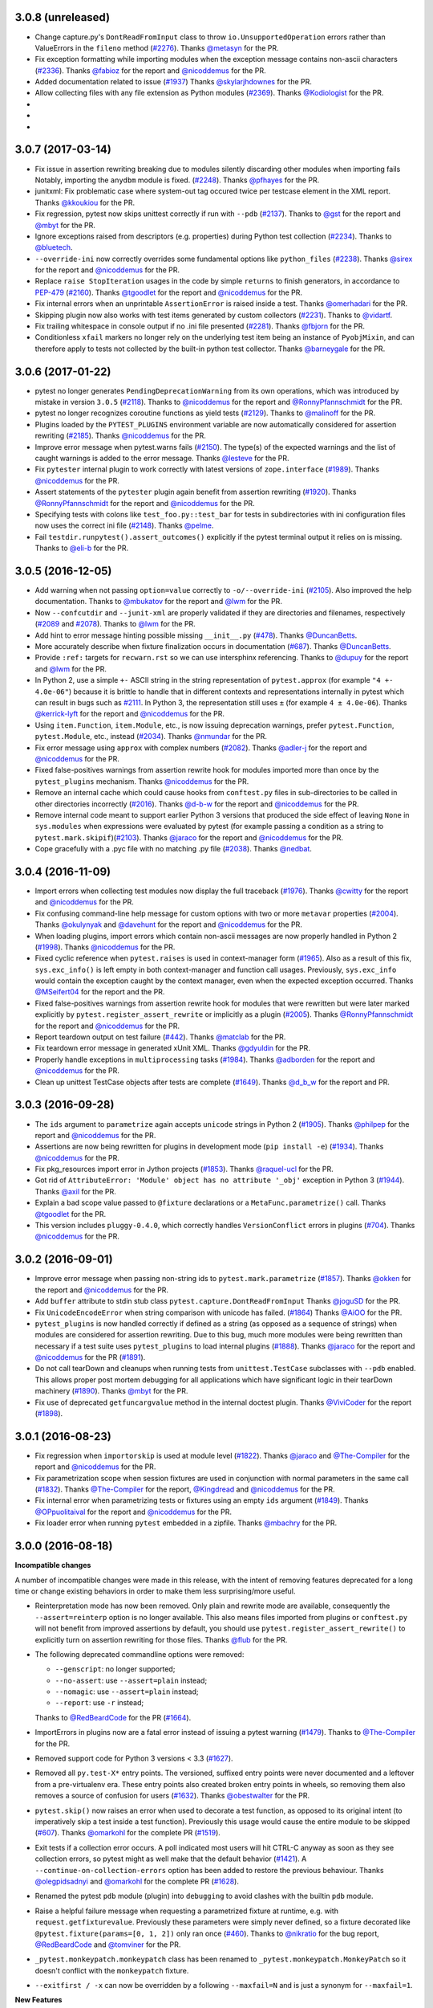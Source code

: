 3.0.8 (unreleased)
==================

* Change capture.py's ``DontReadFromInput`` class to throw ``io.UnsupportedOperation`` errors rather
  than ValueErrors in the ``fileno`` method (`#2276`_).
  Thanks `@metasyn`_ for the PR.

* Fix exception formatting while importing modules when the exception message
  contains non-ascii characters (`#2336`_).
  Thanks `@fabioz`_ for the report and `@nicoddemus`_ for the PR.
  
* Added documentation related to issue (`#1937`_)
  Thanks `@skylarjhdownes`_ for the PR.

* Allow collecting files with any file extension as Python modules (`#2369`_).
  Thanks `@Kodiologist`_ for the PR.

*

*

*


  
.. _@skylarjhdownes: https://github.com/skylarjhdownes
.. _@fabioz: https://github.com/fabioz
.. _@metasyn: https://github.com/metasyn
.. _@Kodiologist: https://github.com/Kodiologist


.. _#1937: https://github.com/pytest-dev/pytest/issues/1937
.. _#2276: https://github.com/pytest-dev/pytest/issues/2276
.. _#2336: https://github.com/pytest-dev/pytest/issues/2336
.. _#2369: https://github.com/pytest-dev/pytest/issues/2369


3.0.7 (2017-03-14)
==================


* Fix issue in assertion rewriting breaking due to modules silently discarding
  other modules when importing fails
  Notably, importing the ``anydbm`` module is fixed. (`#2248`_).
  Thanks `@pfhayes`_ for the PR.

* junitxml: Fix problematic case where system-out tag occured twice per testcase
  element in the XML report. Thanks `@kkoukiou`_ for the PR.

* Fix regression, pytest now skips unittest correctly if run with ``--pdb``
  (`#2137`_). Thanks to `@gst`_ for the report and `@mbyt`_ for the PR.

* Ignore exceptions raised from descriptors (e.g. properties) during Python test collection (`#2234`_).
  Thanks to `@bluetech`_.
  
* ``--override-ini`` now correctly overrides some fundamental options like ``python_files`` (`#2238`_).
  Thanks `@sirex`_ for the report and `@nicoddemus`_ for the PR.

* Replace ``raise StopIteration`` usages in the code by simple ``returns`` to finish generators, in accordance to `PEP-479`_ (`#2160`_).
  Thanks `@tgoodlet`_ for the report and `@nicoddemus`_ for the PR.
  
* Fix internal errors when an unprintable ``AssertionError`` is raised inside a test.
  Thanks `@omerhadari`_ for the PR.

* Skipping plugin now also works with test items generated by custom collectors (`#2231`_).
  Thanks to `@vidartf`_.

* Fix trailing whitespace in console output if no .ini file presented (`#2281`_). Thanks `@fbjorn`_ for the PR.

* Conditionless ``xfail`` markers no longer rely on the underlying test item
  being an instance of ``PyobjMixin``, and can therefore apply to tests not
  collected by the built-in python test collector. Thanks `@barneygale`_ for the
  PR.


.. _@pfhayes: https://github.com/pfhayes
.. _@bluetech: https://github.com/bluetech
.. _@gst: https://github.com/gst
.. _@sirex: https://github.com/sirex
.. _@vidartf: https://github.com/vidartf
.. _@kkoukiou: https://github.com/KKoukiou
.. _@omerhadari: https://github.com/omerhadari
.. _@fbjorn: https://github.com/fbjorn

.. _#2248: https://github.com/pytest-dev/pytest/issues/2248
.. _#2137: https://github.com/pytest-dev/pytest/issues/2137
.. _#2160: https://github.com/pytest-dev/pytest/issues/2160
.. _#2231: https://github.com/pytest-dev/pytest/issues/2231
.. _#2234: https://github.com/pytest-dev/pytest/issues/2234
.. _#2238: https://github.com/pytest-dev/pytest/issues/2238
.. _#2281: https://github.com/pytest-dev/pytest/issues/2281

.. _PEP-479: https://www.python.org/dev/peps/pep-0479/


3.0.6 (2017-01-22)
==================

* pytest no longer generates ``PendingDeprecationWarning`` from its own operations, which was introduced by mistake in version ``3.0.5`` (`#2118`_).
  Thanks to `@nicoddemus`_ for the report and `@RonnyPfannschmidt`_ for the PR.


* pytest no longer recognizes coroutine functions as yield tests (`#2129`_).
  Thanks to `@malinoff`_ for the PR.

* Plugins loaded by the ``PYTEST_PLUGINS`` environment variable are now automatically
  considered for assertion rewriting (`#2185`_).
  Thanks `@nicoddemus`_ for the PR.

* Improve error message when pytest.warns fails (`#2150`_). The type(s) of the
  expected warnings and the list of caught warnings is added to the
  error message. Thanks `@lesteve`_ for the PR.

* Fix ``pytester`` internal plugin to work correctly with latest versions of
  ``zope.interface`` (`#1989`_). Thanks `@nicoddemus`_ for the PR.

* Assert statements of the ``pytester`` plugin again benefit from assertion rewriting (`#1920`_).
  Thanks `@RonnyPfannschmidt`_ for the report and `@nicoddemus`_ for the PR.

* Specifying tests with colons like ``test_foo.py::test_bar`` for tests in
  subdirectories with ini configuration files now uses the correct ini file
  (`#2148`_).  Thanks `@pelme`_.

* Fail ``testdir.runpytest().assert_outcomes()`` explicitly if the pytest
  terminal output it relies on is missing. Thanks to `@eli-b`_ for the PR.


.. _@barneygale: https://github.com/barneygale
.. _@lesteve: https://github.com/lesteve
.. _@malinoff: https://github.com/malinoff
.. _@pelme: https://github.com/pelme
.. _@eli-b: https://github.com/eli-b

.. _#2118: https://github.com/pytest-dev/pytest/issues/2118

.. _#1989: https://github.com/pytest-dev/pytest/issues/1989
.. _#1920: https://github.com/pytest-dev/pytest/issues/1920
.. _#2129: https://github.com/pytest-dev/pytest/issues/2129
.. _#2148: https://github.com/pytest-dev/pytest/issues/2148
.. _#2150: https://github.com/pytest-dev/pytest/issues/2150
.. _#2185: https://github.com/pytest-dev/pytest/issues/2185


3.0.5 (2016-12-05)
==================

* Add warning when not passing ``option=value`` correctly to ``-o/--override-ini`` (`#2105`_).
  Also improved the help documentation. Thanks to `@mbukatov`_ for the report and
  `@lwm`_ for the PR.

* Now ``--confcutdir`` and ``--junit-xml`` are properly validated if they are directories
  and filenames, respectively (`#2089`_ and `#2078`_). Thanks to `@lwm`_ for the PR.

* Add hint to error message hinting possible missing ``__init__.py`` (`#478`_). Thanks `@DuncanBetts`_.

* More accurately describe when fixture finalization occurs in documentation (`#687`_). Thanks `@DuncanBetts`_.

* Provide ``:ref:`` targets for ``recwarn.rst`` so we can use intersphinx referencing.
  Thanks to `@dupuy`_ for the report and `@lwm`_ for the PR.

* In Python 2, use a simple ``+-`` ASCII string in the string representation of ``pytest.approx`` (for example ``"4 +- 4.0e-06"``)
  because it is brittle to handle that in different contexts and representations internally in pytest
  which can result in bugs such as `#2111`_. In Python 3, the representation still uses ``±`` (for example ``4 ± 4.0e-06``).
  Thanks `@kerrick-lyft`_ for the report and `@nicoddemus`_ for the PR.

* Using ``item.Function``, ``item.Module``, etc., is now issuing deprecation warnings, prefer
  ``pytest.Function``, ``pytest.Module``, etc., instead (`#2034`_).
  Thanks `@nmundar`_ for the PR.

* Fix error message using ``approx`` with complex numbers (`#2082`_).
  Thanks `@adler-j`_ for the report and `@nicoddemus`_ for the PR.

* Fixed false-positives warnings from assertion rewrite hook for modules imported more than
  once by the ``pytest_plugins`` mechanism.
  Thanks `@nicoddemus`_ for the PR.

* Remove an internal cache which could cause hooks from ``conftest.py`` files in
  sub-directories to be called in other directories incorrectly (`#2016`_).
  Thanks `@d-b-w`_ for the report and `@nicoddemus`_ for the PR.

* Remove internal code meant to support earlier Python 3 versions that produced the side effect
  of leaving ``None`` in ``sys.modules`` when expressions were evaluated by pytest (for example passing a condition
  as a string to ``pytest.mark.skipif``)(`#2103`_).
  Thanks `@jaraco`_ for the report and `@nicoddemus`_ for the PR.

* Cope gracefully with a .pyc file with no matching .py file (`#2038`_). Thanks
  `@nedbat`_.

.. _@adler-j: https://github.com/adler-j
.. _@d-b-w: https://bitbucket.org/d-b-w/
.. _@DuncanBetts: https://github.com/DuncanBetts
.. _@dupuy: https://bitbucket.org/dupuy/
.. _@kerrick-lyft: https://github.com/kerrick-lyft
.. _@lwm: https://github.com/lwm
.. _@mbukatov: https://github.com/mbukatov
.. _@nedbat: https://github.com/nedbat
.. _@nmundar: https://github.com/nmundar

.. _#2016: https://github.com/pytest-dev/pytest/issues/2016
.. _#2034: https://github.com/pytest-dev/pytest/issues/2034
.. _#2038: https://github.com/pytest-dev/pytest/issues/2038
.. _#2078: https://github.com/pytest-dev/pytest/issues/2078
.. _#2082: https://github.com/pytest-dev/pytest/issues/2082
.. _#2089: https://github.com/pytest-dev/pytest/issues/2089
.. _#2103: https://github.com/pytest-dev/pytest/issues/2103
.. _#2105: https://github.com/pytest-dev/pytest/issues/2105
.. _#2111: https://github.com/pytest-dev/pytest/issues/2111
.. _#478: https://github.com/pytest-dev/pytest/issues/478
.. _#687: https://github.com/pytest-dev/pytest/issues/687


3.0.4 (2016-11-09)
==================

* Import errors when collecting test modules now display the full traceback (`#1976`_).
  Thanks `@cwitty`_ for the report and `@nicoddemus`_ for the PR.

* Fix confusing command-line help message for custom options with two or more ``metavar`` properties (`#2004`_).
  Thanks `@okulynyak`_ and `@davehunt`_ for the report and `@nicoddemus`_ for the PR.

* When loading plugins, import errors which contain non-ascii messages are now properly handled in Python 2 (`#1998`_).
  Thanks `@nicoddemus`_ for the PR.

* Fixed cyclic reference when ``pytest.raises`` is used in context-manager form (`#1965`_). Also as a
  result of this fix, ``sys.exc_info()`` is left empty in both context-manager and function call usages.
  Previously, ``sys.exc_info`` would contain the exception caught by the context manager,
  even when the expected exception occurred.
  Thanks `@MSeifert04`_ for the report and the PR.

* Fixed false-positives warnings from assertion rewrite hook for modules that were rewritten but
  were later marked explicitly by ``pytest.register_assert_rewrite``
  or implicitly as a plugin (`#2005`_).
  Thanks `@RonnyPfannschmidt`_ for the report and `@nicoddemus`_ for the PR.

* Report teardown output on test failure (`#442`_).
  Thanks `@matclab`_ for the PR.

* Fix teardown error message in generated xUnit XML.
  Thanks `@gdyuldin`_ for the PR.

* Properly handle exceptions in ``multiprocessing`` tasks (`#1984`_).
  Thanks `@adborden`_ for the report and `@nicoddemus`_ for the PR.

* Clean up unittest TestCase objects after tests are complete (`#1649`_).
  Thanks `@d_b_w`_ for the report and PR.


.. _@adborden: https://github.com/adborden
.. _@cwitty: https://github.com/cwitty
.. _@d_b_w: https://github.com/d_b_w
.. _@gdyuldin: https://github.com/gdyuldin
.. _@matclab: https://github.com/matclab
.. _@MSeifert04: https://github.com/MSeifert04
.. _@okulynyak: https://github.com/okulynyak

.. _#442: https://github.com/pytest-dev/pytest/issues/442
.. _#1965: https://github.com/pytest-dev/pytest/issues/1965
.. _#1976: https://github.com/pytest-dev/pytest/issues/1976
.. _#1984: https://github.com/pytest-dev/pytest/issues/1984
.. _#1998: https://github.com/pytest-dev/pytest/issues/1998
.. _#2004: https://github.com/pytest-dev/pytest/issues/2004
.. _#2005: https://github.com/pytest-dev/pytest/issues/2005
.. _#1649: https://github.com/pytest-dev/pytest/issues/1649


3.0.3 (2016-09-28)
==================

* The ``ids`` argument to ``parametrize`` again accepts ``unicode`` strings
  in Python 2 (`#1905`_).
  Thanks `@philpep`_ for the report and `@nicoddemus`_ for the PR.

* Assertions are now being rewritten for plugins in development mode
  (``pip install -e``) (`#1934`_).
  Thanks `@nicoddemus`_ for the PR.

* Fix pkg_resources import error in Jython projects (`#1853`_).
  Thanks `@raquel-ucl`_ for the PR.

* Got rid of ``AttributeError: 'Module' object has no attribute '_obj'`` exception
  in Python 3 (`#1944`_).
  Thanks `@axil`_ for the PR.

* Explain a bad scope value passed to ``@fixture`` declarations or
  a ``MetaFunc.parametrize()`` call. Thanks `@tgoodlet`_ for the PR.

* This version includes ``pluggy-0.4.0``, which correctly handles
  ``VersionConflict`` errors in plugins (`#704`_).
  Thanks `@nicoddemus`_ for the PR.


.. _@philpep: https://github.com/philpep
.. _@raquel-ucl: https://github.com/raquel-ucl
.. _@axil: https://github.com/axil
.. _@tgoodlet: https://github.com/tgoodlet

.. _#1853: https://github.com/pytest-dev/pytest/issues/1853
.. _#1905: https://github.com/pytest-dev/pytest/issues/1905
.. _#1934: https://github.com/pytest-dev/pytest/issues/1934
.. _#1944: https://github.com/pytest-dev/pytest/issues/1944
.. _#704: https://github.com/pytest-dev/pytest/issues/704




3.0.2 (2016-09-01)
==================

* Improve error message when passing non-string ids to ``pytest.mark.parametrize`` (`#1857`_).
  Thanks `@okken`_ for the report and `@nicoddemus`_ for the PR.

* Add ``buffer`` attribute to stdin stub class ``pytest.capture.DontReadFromInput``
  Thanks `@joguSD`_ for the PR.

* Fix ``UnicodeEncodeError`` when string comparison with unicode has failed. (`#1864`_)
  Thanks `@AiOO`_ for the PR.

* ``pytest_plugins`` is now handled correctly if defined as a string (as opposed as
  a sequence of strings) when modules are considered for assertion rewriting.
  Due to this bug, much more modules were being rewritten than necessary
  if a test suite uses ``pytest_plugins`` to load internal plugins (`#1888`_).
  Thanks `@jaraco`_ for the report and `@nicoddemus`_ for the PR (`#1891`_).

* Do not call tearDown and cleanups when running tests from
  ``unittest.TestCase`` subclasses with ``--pdb``
  enabled. This allows proper post mortem debugging for all applications
  which have significant logic in their tearDown machinery (`#1890`_). Thanks
  `@mbyt`_ for the PR.

* Fix use of deprecated ``getfuncargvalue`` method in the internal doctest plugin.
  Thanks `@ViviCoder`_ for the report (`#1898`_).

.. _@joguSD: https://github.com/joguSD
.. _@AiOO: https://github.com/AiOO
.. _@mbyt: https://github.com/mbyt
.. _@ViviCoder: https://github.com/ViviCoder

.. _#1857: https://github.com/pytest-dev/pytest/issues/1857
.. _#1864: https://github.com/pytest-dev/pytest/issues/1864
.. _#1888: https://github.com/pytest-dev/pytest/issues/1888
.. _#1891: https://github.com/pytest-dev/pytest/pull/1891
.. _#1890: https://github.com/pytest-dev/pytest/issues/1890
.. _#1898: https://github.com/pytest-dev/pytest/issues/1898


3.0.1 (2016-08-23)
==================

* Fix regression when ``importorskip`` is used at module level (`#1822`_).
  Thanks `@jaraco`_ and `@The-Compiler`_ for the report and `@nicoddemus`_ for the PR.

* Fix parametrization scope when session fixtures are used in conjunction
  with normal parameters in the same call (`#1832`_).
  Thanks `@The-Compiler`_ for the report, `@Kingdread`_ and `@nicoddemus`_ for the PR.

* Fix internal error when parametrizing tests or fixtures using an empty ``ids`` argument (`#1849`_).
  Thanks `@OPpuolitaival`_ for the report and `@nicoddemus`_ for the PR.

* Fix loader error when running ``pytest`` embedded in a zipfile.
  Thanks `@mbachry`_ for the PR.


.. _@Kingdread: https://github.com/Kingdread
.. _@mbachry: https://github.com/mbachry
.. _@OPpuolitaival: https://github.com/OPpuolitaival

.. _#1822: https://github.com/pytest-dev/pytest/issues/1822
.. _#1832: https://github.com/pytest-dev/pytest/issues/1832
.. _#1849: https://github.com/pytest-dev/pytest/issues/1849


3.0.0 (2016-08-18)
==================

**Incompatible changes**


A number of incompatible changes were made in this release, with the intent of removing features deprecated for a long
time or change existing behaviors in order to make them less surprising/more useful.

* Reinterpretation mode has now been removed.  Only plain and rewrite
  mode are available, consequently the ``--assert=reinterp`` option is
  no longer available.  This also means files imported from plugins or
  ``conftest.py`` will not benefit from improved assertions by
  default, you should use ``pytest.register_assert_rewrite()`` to
  explicitly turn on assertion rewriting for those files.  Thanks
  `@flub`_ for the PR.

* The following deprecated commandline options were removed:

  * ``--genscript``: no longer supported;
  * ``--no-assert``: use ``--assert=plain`` instead;
  * ``--nomagic``: use ``--assert=plain`` instead;
  * ``--report``: use ``-r`` instead;

  Thanks to `@RedBeardCode`_ for the PR (`#1664`_).

* ImportErrors in plugins now are a fatal error instead of issuing a
  pytest warning (`#1479`_). Thanks to `@The-Compiler`_ for the PR.

* Removed support code for Python 3 versions < 3.3 (`#1627`_).

* Removed all ``py.test-X*`` entry points. The versioned, suffixed entry points
  were never documented and a leftover from a pre-virtualenv era. These entry
  points also created broken entry points in wheels, so removing them also
  removes a source of confusion for users (`#1632`_).
  Thanks `@obestwalter`_ for the PR.

* ``pytest.skip()`` now raises an error when used to decorate a test function,
  as opposed to its original intent (to imperatively skip a test inside a test function). Previously
  this usage would cause the entire module to be skipped (`#607`_).
  Thanks `@omarkohl`_ for the complete PR (`#1519`_).

* Exit tests if a collection error occurs. A poll indicated most users will hit CTRL-C
  anyway as soon as they see collection errors, so pytest might as well make that the default behavior (`#1421`_).
  A ``--continue-on-collection-errors`` option has been added to restore the previous behaviour.
  Thanks `@olegpidsadnyi`_ and `@omarkohl`_ for the complete PR (`#1628`_).

* Renamed the pytest ``pdb`` module (plugin) into ``debugging`` to avoid clashes with the builtin ``pdb`` module.

* Raise a helpful failure message when requesting a parametrized fixture at runtime,
  e.g. with ``request.getfixturevalue``. Previously these parameters were simply
  never defined, so a fixture decorated like ``@pytest.fixture(params=[0, 1, 2])``
  only ran once (`#460`_).
  Thanks to `@nikratio`_ for the bug report, `@RedBeardCode`_ and `@tomviner`_ for the PR.

* ``_pytest.monkeypatch.monkeypatch`` class has been renamed to ``_pytest.monkeypatch.MonkeyPatch``
  so it doesn't conflict with the ``monkeypatch`` fixture.

* ``--exitfirst / -x`` can now be overridden by a following ``--maxfail=N``
  and is just a synonym for ``--maxfail=1``.


**New Features**

* Support nose-style ``__test__`` attribute on methods of classes,
  including unittest-style Classes. If set to ``False``, the test will not be
  collected.

* New ``doctest_namespace`` fixture for injecting names into the
  namespace in which doctests run.
  Thanks `@milliams`_ for the complete PR (`#1428`_).

* New ``--doctest-report`` option available to change the output format of diffs
  when running (failing) doctests (implements `#1749`_).
  Thanks `@hartym`_ for the PR.

* New ``name`` argument to ``pytest.fixture`` decorator which allows a custom name
  for a fixture (to solve the funcarg-shadowing-fixture problem).
  Thanks `@novas0x2a`_ for the complete PR (`#1444`_).

* New ``approx()`` function for easily comparing floating-point numbers in
  tests.
  Thanks `@kalekundert`_ for the complete PR (`#1441`_).

* Ability to add global properties in the final xunit output file by accessing
  the internal ``junitxml`` plugin (experimental).
  Thanks `@tareqalayan`_ for the complete PR `#1454`_).

* New ``ExceptionInfo.match()`` method to match a regular expression on the
  string representation of an exception (`#372`_).
  Thanks `@omarkohl`_ for the complete PR (`#1502`_).

* ``__tracebackhide__`` can now also be set to a callable which then can decide
  whether to filter the traceback based on the ``ExceptionInfo`` object passed
  to it. Thanks `@The-Compiler`_ for the complete PR (`#1526`_).

* New ``pytest_make_parametrize_id(config, val)`` hook which can be used by plugins to provide
  friendly strings for custom types.
  Thanks `@palaviv`_ for the PR.

* ``capsys`` and ``capfd`` now have a ``disabled()`` context-manager method, which
  can be used to temporarily disable capture within a test.
  Thanks `@nicoddemus`_ for the PR.

* New cli flag ``--fixtures-per-test``: shows which fixtures are being used
  for each selected test item. Features doc strings of fixtures by default.
  Can also show where fixtures are defined if combined with ``-v``.
  Thanks `@hackebrot`_ for the PR.

* Introduce ``pytest`` command as recommended entry point. Note that ``py.test``
  still works and is not scheduled for removal. Closes proposal
  `#1629`_. Thanks `@obestwalter`_ and `@davehunt`_ for the complete PR
  (`#1633`_).

* New cli flags:

  + ``--setup-plan``: performs normal collection and reports
    the potential setup and teardown and does not execute any fixtures and tests;
  + ``--setup-only``: performs normal collection, executes setup and teardown of
    fixtures and reports them;
  + ``--setup-show``: performs normal test execution and additionally shows
    setup and teardown of fixtures;
  + ``--keep-duplicates``: py.test now ignores duplicated paths given in the command
    line. To retain the previous behavior where the same test could be run multiple
    times by specifying it in the command-line multiple times, pass the ``--keep-duplicates``
    argument (`#1609`_);

  Thanks `@d6e`_, `@kvas-it`_, `@sallner`_, `@ioggstream`_ and `@omarkohl`_ for the PRs.

* New CLI flag ``--override-ini``/``-o``: overrides values from the ini file.
  For example: ``"-o xfail_strict=True"``'.
  Thanks `@blueyed`_ and `@fengxx`_ for the PR.

* New hooks:

  + ``pytest_fixture_setup(fixturedef, request)``: executes fixture setup;
  + ``pytest_fixture_post_finalizer(fixturedef)``: called after the fixture's
    finalizer and has access to the fixture's result cache.

  Thanks `@d6e`_, `@sallner`_.

* Issue warnings for asserts whose test is a tuple literal. Such asserts will
  never fail because tuples are always truthy and are usually a mistake
  (see `#1562`_). Thanks `@kvas-it`_, for the PR.

* Allow passing a custom debugger class (e.g. ``--pdbcls=IPython.core.debugger:Pdb``).
  Thanks to `@anntzer`_ for the PR.


**Changes**

* Plugins now benefit from assertion rewriting.  Thanks
  `@sober7`_, `@nicoddemus`_ and `@flub`_ for the PR.

* Change ``report.outcome`` for ``xpassed`` tests to ``"passed"`` in non-strict
  mode and ``"failed"`` in strict mode. Thanks to `@hackebrot`_ for the PR
  (`#1795`_) and `@gprasad84`_ for report (`#1546`_).

* Tests marked with ``xfail(strict=False)`` (the default) now appear in
  JUnitXML reports as passing tests instead of skipped.
  Thanks to `@hackebrot`_ for the PR (`#1795`_).

* Highlight path of the file location in the error report to make it easier to copy/paste.
  Thanks `@suzaku`_ for the PR (`#1778`_).

* Fixtures marked with ``@pytest.fixture`` can now use ``yield`` statements exactly like
  those marked with the ``@pytest.yield_fixture`` decorator. This change renders
  ``@pytest.yield_fixture`` deprecated and makes ``@pytest.fixture`` with ``yield`` statements
  the preferred way to write teardown code (`#1461`_).
  Thanks `@csaftoiu`_ for bringing this to attention and `@nicoddemus`_ for the PR.

* Explicitly passed parametrize ids do not get escaped to ascii (`#1351`_).
  Thanks `@ceridwen`_ for the PR.

* Fixtures are now sorted in the error message displayed when an unknown
  fixture is declared in a test function.
  Thanks `@nicoddemus`_ for the PR.

* ``pytest_terminal_summary`` hook now receives the ``exitstatus``
  of the test session as argument. Thanks `@blueyed`_ for the PR (`#1809`_).

* Parametrize ids can accept ``None`` as specific test id, in which case the
  automatically generated id for that argument will be used.
  Thanks `@palaviv`_ for the complete PR (`#1468`_).

* The parameter to xunit-style setup/teardown methods (``setup_method``,
  ``setup_module``, etc.) is now optional and may be omitted.
  Thanks `@okken`_ for bringing this to attention and `@nicoddemus`_ for the PR.

* Improved automatic id generation selection in case of duplicate ids in
  parametrize.
  Thanks `@palaviv`_ for the complete PR (`#1474`_).

* Now pytest warnings summary is shown up by default. Added a new flag
  ``--disable-pytest-warnings`` to explicitly disable the warnings summary (`#1668`_).

* Make ImportError during collection more explicit by reminding
  the user to check the name of the test module/package(s) (`#1426`_).
  Thanks `@omarkohl`_ for the complete PR (`#1520`_).

* Add ``build/`` and ``dist/`` to the default ``--norecursedirs`` list. Thanks
  `@mikofski`_ for the report and `@tomviner`_ for the PR (`#1544`_).

* ``pytest.raises`` in the context manager form accepts a custom
  ``message`` to raise when no exception occurred.
  Thanks `@palaviv`_ for the complete PR (`#1616`_).

* ``conftest.py`` files now benefit from assertion rewriting; previously it
  was only available for test modules. Thanks `@flub`_, `@sober7`_ and
  `@nicoddemus`_ for the PR (`#1619`_).

* Text documents without any doctests no longer appear as "skipped".
  Thanks `@graingert`_ for reporting and providing a full PR (`#1580`_).

* Ensure that a module within a namespace package can be found when it
  is specified on the command line together with the ``--pyargs``
  option.  Thanks to `@taschini`_ for the PR (`#1597`_).

* Always include full assertion explanation during assertion rewriting. The previous behaviour was hiding
  sub-expressions that happened to be ``False``, assuming this was redundant information.
  Thanks `@bagerard`_ for reporting (`#1503`_). Thanks to `@davehunt`_ and
  `@tomviner`_ for the PR.

* ``OptionGroup.addoption()`` now checks if option names were already
  added before, to make it easier to track down issues like `#1618`_.
  Before, you only got exceptions later from ``argparse`` library,
  giving no clue about the actual reason for double-added options.

* ``yield``-based tests are considered deprecated and will be removed in pytest-4.0.
  Thanks `@nicoddemus`_ for the PR.

* ``[pytest]`` sections in ``setup.cfg`` files should now be named ``[tool:pytest]``
  to avoid conflicts with other distutils commands (see `#567`_). ``[pytest]`` sections in
  ``pytest.ini`` or ``tox.ini`` files are supported and unchanged.
  Thanks `@nicoddemus`_ for the PR.

* Using ``pytest_funcarg__`` prefix to declare fixtures is considered deprecated and will be
  removed in pytest-4.0 (`#1684`_).
  Thanks `@nicoddemus`_ for the PR.

* Passing a command-line string to ``pytest.main()`` is considered deprecated and scheduled
  for removal in pytest-4.0. It is recommended to pass a list of arguments instead (`#1723`_).

* Rename ``getfuncargvalue`` to ``getfixturevalue``. ``getfuncargvalue`` is
  still present but is now considered deprecated. Thanks to `@RedBeardCode`_ and `@tomviner`_
  for the PR (`#1626`_).

* ``optparse`` type usage now triggers DeprecationWarnings (`#1740`_).


* ``optparse`` backward compatibility supports float/complex types (`#457`_).

* Refined logic for determining the ``rootdir``, considering only valid
  paths which fixes a number of issues: `#1594`_, `#1435`_ and `#1471`_.
  Updated the documentation according to current behavior. Thanks to
  `@blueyed`_, `@davehunt`_ and `@matthiasha`_ for the PR.

* Always include full assertion explanation. The previous behaviour was hiding
  sub-expressions that happened to be False, assuming this was redundant information.
  Thanks `@bagerard`_ for reporting (`#1503`_). Thanks to `@davehunt`_ and
  `@tomviner`_ for PR.

* Better message in case of not using parametrized variable (see `#1539`_).
  Thanks to `@tramwaj29`_ for the PR.

* Updated docstrings with a more uniform style.

* Add stderr write for ``pytest.exit(msg)`` during startup. Previously the message was never shown.
  Thanks `@BeyondEvil`_ for reporting `#1210`_. Thanks to `@JonathonSonesen`_ and
  `@tomviner`_ for the PR.

* No longer display the incorrect test deselection reason (`#1372`_).
  Thanks `@ronnypfannschmidt`_ for the PR.

* The ``--resultlog`` command line option has been deprecated: it is little used
  and there are more modern and better alternatives (see `#830`_).
  Thanks `@nicoddemus`_ for the PR.

* Improve error message with fixture lookup errors: add an 'E' to the first
  line and '>' to the rest. Fixes `#717`_. Thanks `@blueyed`_ for reporting and
  a PR, `@eolo999`_ for the initial PR and `@tomviner`_ for his guidance during
  EuroPython2016 sprint.


**Bug Fixes**

* Parametrize now correctly handles duplicated test ids.

* Fix internal error issue when the ``method`` argument is missing for
  ``teardown_method()`` (`#1605`_).

* Fix exception visualization in case the current working directory (CWD) gets
  deleted during testing (`#1235`_). Thanks `@bukzor`_ for reporting. PR by
  `@marscher`_.

* Improve test output for logical expression with brackets (`#925`_).
  Thanks `@DRMacIver`_ for reporting and `@RedBeardCode`_ for the PR.

* Create correct diff for strings ending with newlines (`#1553`_).
  Thanks `@Vogtinator`_ for reporting and `@RedBeardCode`_ and
  `@tomviner`_ for the PR.

* ``ConftestImportFailure`` now shows the traceback making it easier to
  identify bugs in ``conftest.py`` files (`#1516`_). Thanks `@txomon`_ for
  the PR.

* Text documents without any doctests no longer appear as "skipped".
  Thanks `@graingert`_ for reporting and providing a full PR (`#1580`_).

* Fixed collection of classes with custom ``__new__`` method.
  Fixes `#1579`_. Thanks to `@Stranger6667`_ for the PR.

* Fixed scope overriding inside metafunc.parametrize (`#634`_).
  Thanks to `@Stranger6667`_ for the PR.

* Fixed the total tests tally in junit xml output (`#1798`_).
  Thanks to `@cryporchild`_ for the PR.

* Fixed off-by-one error with lines from ``request.node.warn``.
  Thanks to `@blueyed`_ for the PR.


.. _#1210: https://github.com/pytest-dev/pytest/issues/1210
.. _#1235: https://github.com/pytest-dev/pytest/issues/1235
.. _#1351: https://github.com/pytest-dev/pytest/issues/1351
.. _#1372: https://github.com/pytest-dev/pytest/issues/1372
.. _#1421: https://github.com/pytest-dev/pytest/issues/1421
.. _#1426: https://github.com/pytest-dev/pytest/issues/1426
.. _#1428: https://github.com/pytest-dev/pytest/pull/1428
.. _#1435: https://github.com/pytest-dev/pytest/issues/1435
.. _#1441: https://github.com/pytest-dev/pytest/pull/1441
.. _#1444: https://github.com/pytest-dev/pytest/pull/1444
.. _#1454: https://github.com/pytest-dev/pytest/pull/1454
.. _#1461: https://github.com/pytest-dev/pytest/pull/1461
.. _#1468: https://github.com/pytest-dev/pytest/pull/1468
.. _#1471: https://github.com/pytest-dev/pytest/issues/1471
.. _#1474: https://github.com/pytest-dev/pytest/pull/1474
.. _#1479: https://github.com/pytest-dev/pytest/issues/1479
.. _#1502: https://github.com/pytest-dev/pytest/pull/1502
.. _#1503: https://github.com/pytest-dev/pytest/issues/1503
.. _#1516: https://github.com/pytest-dev/pytest/pull/1516
.. _#1519: https://github.com/pytest-dev/pytest/pull/1519
.. _#1520: https://github.com/pytest-dev/pytest/pull/1520
.. _#1526: https://github.com/pytest-dev/pytest/pull/1526
.. _#1539: https://github.com/pytest-dev/pytest/issues/1539
.. _#1544: https://github.com/pytest-dev/pytest/issues/1544
.. _#1546: https://github.com/pytest-dev/pytest/issues/1546
.. _#1553: https://github.com/pytest-dev/pytest/issues/1553
.. _#1562: https://github.com/pytest-dev/pytest/issues/1562
.. _#1579: https://github.com/pytest-dev/pytest/issues/1579
.. _#1580: https://github.com/pytest-dev/pytest/pull/1580
.. _#1594: https://github.com/pytest-dev/pytest/issues/1594
.. _#1597: https://github.com/pytest-dev/pytest/pull/1597
.. _#1605: https://github.com/pytest-dev/pytest/issues/1605
.. _#1616: https://github.com/pytest-dev/pytest/pull/1616
.. _#1618: https://github.com/pytest-dev/pytest/issues/1618
.. _#1619: https://github.com/pytest-dev/pytest/issues/1619
.. _#1626: https://github.com/pytest-dev/pytest/pull/1626
.. _#1627: https://github.com/pytest-dev/pytest/pull/1627
.. _#1628: https://github.com/pytest-dev/pytest/pull/1628
.. _#1629: https://github.com/pytest-dev/pytest/issues/1629
.. _#1632: https://github.com/pytest-dev/pytest/issues/1632
.. _#1633: https://github.com/pytest-dev/pytest/pull/1633
.. _#1664: https://github.com/pytest-dev/pytest/pull/1664
.. _#1668: https://github.com/pytest-dev/pytest/issues/1668
.. _#1684: https://github.com/pytest-dev/pytest/pull/1684
.. _#1723: https://github.com/pytest-dev/pytest/pull/1723
.. _#1740: https://github.com/pytest-dev/pytest/issues/1740
.. _#1749: https://github.com/pytest-dev/pytest/issues/1749
.. _#1778: https://github.com/pytest-dev/pytest/pull/1778
.. _#1795: https://github.com/pytest-dev/pytest/pull/1795
.. _#1798: https://github.com/pytest-dev/pytest/pull/1798
.. _#1809: https://github.com/pytest-dev/pytest/pull/1809
.. _#372: https://github.com/pytest-dev/pytest/issues/372
.. _#457: https://github.com/pytest-dev/pytest/issues/457
.. _#460: https://github.com/pytest-dev/pytest/pull/460
.. _#567: https://github.com/pytest-dev/pytest/pull/567
.. _#607: https://github.com/pytest-dev/pytest/issues/607
.. _#634: https://github.com/pytest-dev/pytest/issues/634
.. _#717: https://github.com/pytest-dev/pytest/issues/717
.. _#830: https://github.com/pytest-dev/pytest/issues/830
.. _#925: https://github.com/pytest-dev/pytest/issues/925


.. _@anntzer: https://github.com/anntzer
.. _@bagerard: https://github.com/bagerard
.. _@BeyondEvil: https://github.com/BeyondEvil
.. _@blueyed: https://github.com/blueyed
.. _@ceridwen: https://github.com/ceridwen
.. _@cryporchild: https://github.com/cryporchild
.. _@csaftoiu: https://github.com/csaftoiu
.. _@d6e: https://github.com/d6e
.. _@davehunt: https://github.com/davehunt
.. _@DRMacIver: https://github.com/DRMacIver
.. _@eolo999: https://github.com/eolo999
.. _@fengxx: https://github.com/fengxx
.. _@flub: https://github.com/flub
.. _@gprasad84: https://github.com/gprasad84
.. _@graingert: https://github.com/graingert
.. _@hartym: https://github.com/hartym
.. _@JonathonSonesen: https://github.com/JonathonSonesen
.. _@kalekundert: https://github.com/kalekundert
.. _@kvas-it: https://github.com/kvas-it
.. _@marscher: https://github.com/marscher
.. _@mikofski: https://github.com/mikofski
.. _@milliams: https://github.com/milliams
.. _@nikratio: https://github.com/nikratio
.. _@novas0x2a: https://github.com/novas0x2a
.. _@obestwalter: https://github.com/obestwalter
.. _@okken: https://github.com/okken
.. _@olegpidsadnyi: https://github.com/olegpidsadnyi
.. _@omarkohl: https://github.com/omarkohl
.. _@palaviv: https://github.com/palaviv
.. _@RedBeardCode: https://github.com/RedBeardCode
.. _@sallner: https://github.com/sallner
.. _@sober7: https://github.com/sober7
.. _@Stranger6667: https://github.com/Stranger6667
.. _@suzaku: https://github.com/suzaku
.. _@tareqalayan: https://github.com/tareqalayan
.. _@taschini: https://github.com/taschini
.. _@tramwaj29: https://github.com/tramwaj29
.. _@txomon: https://github.com/txomon
.. _@Vogtinator: https://github.com/Vogtinator
.. _@matthiasha: https://github.com/matthiasha


2.9.2 (2016-05-31)
==================

**Bug Fixes**

* fix `#510`_: skip tests where one parameterize dimension was empty
  thanks Alex Stapleton for the Report and `@RonnyPfannschmidt`_ for the PR

* Fix Xfail does not work with condition keyword argument.
  Thanks `@astraw38`_ for reporting the issue (`#1496`_) and `@tomviner`_
  for PR the (`#1524`_).

* Fix win32 path issue when putting custom config file with absolute path
  in ``pytest.main("-c your_absolute_path")``.

* Fix maximum recursion depth detection when raised error class is not aware
  of unicode/encoded bytes.
  Thanks `@prusse-martin`_ for the PR (`#1506`_).

* Fix ``pytest.mark.skip`` mark when used in strict mode.
  Thanks `@pquentin`_ for the PR and `@RonnyPfannschmidt`_ for
  showing how to fix the bug.

* Minor improvements and fixes to the documentation.
  Thanks `@omarkohl`_ for the PR.

* Fix ``--fixtures`` to show all fixture definitions as opposed to just
  one per fixture name.
  Thanks to `@hackebrot`_ for the PR.

.. _#510: https://github.com/pytest-dev/pytest/issues/510
.. _#1506: https://github.com/pytest-dev/pytest/pull/1506
.. _#1496: https://github.com/pytest-dev/pytest/issues/1496
.. _#1524: https://github.com/pytest-dev/pytest/pull/1524

.. _@prusse-martin: https://github.com/prusse-martin
.. _@astraw38: https://github.com/astraw38


2.9.1 (2016-03-17)
==================

**Bug Fixes**

* Improve error message when a plugin fails to load.
  Thanks `@nicoddemus`_ for the PR.

* Fix (`#1178 <https://github.com/pytest-dev/pytest/issues/1178>`_):
  ``pytest.fail`` with non-ascii characters raises an internal pytest error.
  Thanks `@nicoddemus`_ for the PR.

* Fix (`#469`_): junit parses report.nodeid incorrectly, when params IDs
  contain ``::``. Thanks `@tomviner`_ for the PR (`#1431`_).

* Fix (`#578 <https://github.com/pytest-dev/pytest/issues/578>`_): SyntaxErrors
  containing non-ascii lines at the point of failure generated an internal
  py.test error.
  Thanks `@asottile`_ for the report and `@nicoddemus`_ for the PR.

* Fix (`#1437`_): When passing in a bytestring regex pattern to parameterize
  attempt to decode it as utf-8 ignoring errors.

* Fix (`#649`_): parametrized test nodes cannot be specified to run on the command line.

* Fix (`#138`_): better reporting for python 3.3+ chained exceptions

.. _#1437: https://github.com/pytest-dev/pytest/issues/1437
.. _#469: https://github.com/pytest-dev/pytest/issues/469
.. _#1431: https://github.com/pytest-dev/pytest/pull/1431
.. _#649: https://github.com/pytest-dev/pytest/issues/649
.. _#138: https://github.com/pytest-dev/pytest/issues/138

.. _@asottile: https://github.com/asottile


2.9.0 (2016-02-29)
==================

**New Features**

* New ``pytest.mark.skip`` mark, which unconditionally skips marked tests.
  Thanks `@MichaelAquilina`_ for the complete PR (`#1040`_).

* ``--doctest-glob`` may now be passed multiple times in the command-line.
  Thanks `@jab`_ and `@nicoddemus`_ for the PR.

* New ``-rp`` and ``-rP`` reporting options give the summary and full output
  of passing tests, respectively. Thanks to `@codewarrior0`_ for the PR.

* ``pytest.mark.xfail`` now has a ``strict`` option, which makes ``XPASS``
  tests to fail the test suite (defaulting to ``False``). There's also a
  ``xfail_strict`` ini option that can be used to configure it project-wise.
  Thanks `@rabbbit`_ for the request and `@nicoddemus`_ for the PR (`#1355`_).

* ``Parser.addini`` now supports options of type ``bool``.
  Thanks `@nicoddemus`_ for the PR.

* New ``ALLOW_BYTES`` doctest option. This strips ``b`` prefixes from byte strings
  in doctest output (similar to ``ALLOW_UNICODE``).
  Thanks `@jaraco`_ for the request and `@nicoddemus`_ for the PR (`#1287`_).

* Give a hint on ``KeyboardInterrupt`` to use the ``--fulltrace`` option to show the errors.
  Fixes `#1366`_.
  Thanks to `@hpk42`_ for the report and `@RonnyPfannschmidt`_ for the PR.

* Catch ``IndexError`` exceptions when getting exception source location.
  Fixes a pytest internal error for dynamically generated code (fixtures and tests)
  where source lines are fake by intention.

**Changes**

* **Important**: `py.code <https://pylib.readthedocs.io/en/latest/code.html>`_ has been
  merged into the ``pytest`` repository as ``pytest._code``. This decision
  was made because ``py.code`` had very few uses outside ``pytest`` and the
  fact that it was in a different repository made it difficult to fix bugs on
  its code in a timely manner. The team hopes with this to be able to better
  refactor out and improve that code.
  This change shouldn't affect users, but it is useful to let users aware
  if they encounter any strange behavior.

  Keep in mind that the code for ``pytest._code`` is **private** and
  **experimental**, so you definitely should not import it explicitly!

  Please note that the original ``py.code`` is still available in
  `pylib <https://pylib.readthedocs.io>`_.

* ``pytest_enter_pdb`` now optionally receives the pytest config object.
  Thanks `@nicoddemus`_ for the PR.

* Removed code and documentation for Python 2.5 or lower versions,
  including removal of the obsolete ``_pytest.assertion.oldinterpret`` module.
  Thanks `@nicoddemus`_ for the PR (`#1226`_).

* Comparisons now always show up in full when ``CI`` or ``BUILD_NUMBER`` is
  found in the environment, even when ``-vv`` isn't used.
  Thanks `@The-Compiler`_ for the PR.

* ``--lf`` and ``--ff`` now support long names: ``--last-failed`` and
  ``--failed-first`` respectively.
  Thanks `@MichaelAquilina`_ for the PR.

* Added expected exceptions to ``pytest.raises`` fail message.

* Collection only displays progress ("collecting X items") when in a terminal.
  This avoids cluttering the output when using ``--color=yes`` to obtain
  colors in CI integrations systems (`#1397`_).

**Bug Fixes**

* The ``-s`` and ``-c`` options should now work under ``xdist``;
  ``Config.fromdictargs`` now represents its input much more faithfully.
  Thanks to `@bukzor`_ for the complete PR (`#680`_).

* Fix (`#1290`_): support Python 3.5's ``@`` operator in assertion rewriting.
  Thanks `@Shinkenjoe`_ for report with test case and `@tomviner`_ for the PR.

* Fix formatting utf-8 explanation messages (`#1379`_).
  Thanks `@biern`_ for the PR.

* Fix `traceback style docs`_ to describe all of the available options
  (auto/long/short/line/native/no), with ``auto`` being the default since v2.6.
  Thanks `@hackebrot`_ for the PR.

* Fix (`#1422`_): junit record_xml_property doesn't allow multiple records
  with same name.

.. _`traceback style docs`: https://pytest.org/latest/usage.html#modifying-python-traceback-printing

.. _#1609: https://github.com/pytest-dev/pytest/issues/1609
.. _#1422: https://github.com/pytest-dev/pytest/issues/1422
.. _#1379: https://github.com/pytest-dev/pytest/issues/1379
.. _#1366: https://github.com/pytest-dev/pytest/issues/1366
.. _#1040: https://github.com/pytest-dev/pytest/pull/1040
.. _#680: https://github.com/pytest-dev/pytest/issues/680
.. _#1287: https://github.com/pytest-dev/pytest/pull/1287
.. _#1226: https://github.com/pytest-dev/pytest/pull/1226
.. _#1290: https://github.com/pytest-dev/pytest/pull/1290
.. _#1355: https://github.com/pytest-dev/pytest/pull/1355
.. _#1397: https://github.com/pytest-dev/pytest/issues/1397
.. _@biern: https://github.com/biern
.. _@MichaelAquilina: https://github.com/MichaelAquilina
.. _@bukzor: https://github.com/bukzor
.. _@hpk42: https://github.com/hpk42
.. _@nicoddemus: https://github.com/nicoddemus
.. _@jab: https://github.com/jab
.. _@codewarrior0: https://github.com/codewarrior0
.. _@jaraco: https://github.com/jaraco
.. _@The-Compiler: https://github.com/The-Compiler
.. _@Shinkenjoe: https://github.com/Shinkenjoe
.. _@tomviner: https://github.com/tomviner
.. _@RonnyPfannschmidt: https://github.com/RonnyPfannschmidt
.. _@rabbbit: https://github.com/rabbbit
.. _@hackebrot: https://github.com/hackebrot
.. _@pquentin: https://github.com/pquentin
.. _@ioggstream: https://github.com/ioggstream

2.8.7 (2016-01-24)
==================

- fix #1338: use predictable object resolution for monkeypatch

2.8.6 (2016-01-21)
==================

- fix #1259: allow for double nodeids in junitxml,
  this was a regression failing plugins combinations
  like pytest-pep8 + pytest-flakes

- Workaround for exception that occurs in pyreadline when using
  ``--pdb`` with standard I/O capture enabled.
  Thanks Erik M. Bray for the PR.

- fix #900: Better error message in case the target of a ``monkeypatch`` call
  raises an ``ImportError``.

- fix #1292: monkeypatch calls (setattr, setenv, etc.) are now O(1).
  Thanks David R. MacIver for the report and Bruno Oliveira for the PR.

- fix #1223: captured stdout and stderr are now properly displayed before
  entering pdb when ``--pdb`` is used instead of being thrown away.
  Thanks Cal Leeming for the PR.

- fix #1305: pytest warnings emitted during ``pytest_terminal_summary`` are now
  properly displayed.
  Thanks Ionel Maries Cristian for the report and Bruno Oliveira for the PR.

- fix #628: fixed internal UnicodeDecodeError when doctests contain unicode.
  Thanks Jason R. Coombs for the report and Bruno Oliveira for the PR.

- fix #1334: Add captured stdout to jUnit XML report on setup error.
  Thanks Georgy Dyuldin for the PR.


2.8.5 (2015-12-11)
==================

- fix #1243: fixed issue where class attributes injected during collection could break pytest.
  PR by Alexei Kozlenok, thanks Ronny Pfannschmidt and Bruno Oliveira for the review and help.

- fix #1074: precompute junitxml chunks instead of storing the whole tree in objects
  Thanks Bruno Oliveira for the report and Ronny Pfannschmidt for the PR

- fix #1238: fix ``pytest.deprecated_call()`` receiving multiple arguments
  (Regression introduced in 2.8.4). Thanks Alex Gaynor for the report and
  Bruno Oliveira for the PR.


2.8.4 (2015-12-06)
==================

- fix #1190: ``deprecated_call()`` now works when the deprecated
  function has been already called by another test in the same
  module. Thanks Mikhail Chernykh for the report and Bruno Oliveira for the
  PR.

- fix #1198: ``--pastebin`` option now works on Python 3. Thanks
  Mehdy Khoshnoody for the PR.

- fix #1219: ``--pastebin`` now works correctly when captured output contains
  non-ascii characters. Thanks Bruno Oliveira for the PR.

- fix #1204: another error when collecting with a nasty __getattr__().
  Thanks Florian Bruhin for the PR.

- fix the summary printed when no tests did run.
  Thanks Florian Bruhin for the PR.
- fix #1185 - ensure MANIFEST.in exactly matches what should go to a sdist

- a number of documentation modernizations wrt good practices.
  Thanks Bruno Oliveira for the PR.

2.8.3 (2015-11-18)
==================

- fix #1169: add __name__ attribute to testcases in TestCaseFunction to
  support the @unittest.skip decorator on functions and methods.
  Thanks Lee Kamentsky for the PR.

- fix #1035: collecting tests if test module level obj has __getattr__().
  Thanks Suor for the report and Bruno Oliveira / Tom Viner for the PR.

- fix #331: don't collect tests if their failure cannot be reported correctly
  e.g. they are a callable instance of a class.

- fix #1133: fixed internal error when filtering tracebacks where one entry
  belongs to a file which is no longer available.
  Thanks Bruno Oliveira for the PR.

- enhancement made to highlight in red the name of the failing tests so
  they stand out in the output.
  Thanks Gabriel Reis for the PR.

- add more talks to the documentation
- extend documentation on the --ignore cli option
- use pytest-runner for setuptools integration
- minor fixes for interaction with OS X El Capitan
  system integrity protection (thanks Florian)


2.8.2 (2015-10-07)
==================

- fix #1085: proper handling of encoding errors when passing encoded byte
  strings to pytest.parametrize in Python 2.
  Thanks Themanwithoutaplan for the report and Bruno Oliveira for the PR.

- fix #1087: handling SystemError when passing empty byte strings to
  pytest.parametrize in Python 3.
  Thanks Paul Kehrer for the report and Bruno Oliveira for the PR.

- fix #995: fixed internal error when filtering tracebacks where one entry
  was generated by an exec() statement.
  Thanks Daniel Hahler, Ashley C Straw, Philippe Gauthier and Pavel Savchenko
  for contributing and Bruno Oliveira for the PR.

- fix #1100 and #1057: errors when using autouse fixtures and doctest modules.
  Thanks Sergey B Kirpichev and Vital Kudzelka for contributing and Bruno
  Oliveira for the PR.

2.8.1 (2015-09-29)
==================

- fix #1034: Add missing nodeid on pytest_logwarning call in
  addhook.  Thanks Simon Gomizelj for the PR.

- 'deprecated_call' is now only satisfied with a DeprecationWarning or
  PendingDeprecationWarning. Before 2.8.0, it accepted any warning, and 2.8.0
  made it accept only DeprecationWarning (but not PendingDeprecationWarning).
  Thanks Alex Gaynor for the issue and Eric Hunsberger for the PR.

- fix issue #1073: avoid calling __getattr__ on potential plugin objects.
  This fixes an incompatibility with pytest-django.  Thanks Andreas Pelme,
  Bruno Oliveira and Ronny Pfannschmidt for contributing and Holger Krekel
  for the fix.

- Fix issue #704: handle versionconflict during plugin loading more
  gracefully.  Thanks Bruno Oliveira for the PR.

- Fix issue #1064: ""--junitxml" regression when used with the
  "pytest-xdist" plugin, with test reports being assigned to the wrong tests.
  Thanks Daniel Grunwald for the report and Bruno Oliveira for the PR.

- (experimental) adapt more SEMVER style versioning and change meaning of
  master branch in git repo: "master" branch now keeps the bugfixes, changes
  aimed for micro releases.  "features" branch will only be released
  with minor or major pytest releases.

- Fix issue #766 by removing documentation references to distutils.
  Thanks Russel Winder.

- Fix issue #1030: now byte-strings are escaped to produce item node ids
  to make them always serializable.
  Thanks Andy Freeland for the report and Bruno Oliveira for the PR.

- Python 2: if unicode parametrized values are convertible to ascii, their
  ascii representation is used for the node id.

- Fix issue #411: Add __eq__ method to assertion comparison example.
  Thanks Ben Webb.
- Fix issue #653: deprecated_call can be used as context manager.

- fix issue 877: properly handle assertion explanations with non-ascii repr
  Thanks Mathieu Agopian for the report and Ronny Pfannschmidt for the PR.

- fix issue 1029: transform errors when writing cache values into pytest-warnings

2.8.0 (2015-09-18)
==================

- new ``--lf`` and ``-ff`` options to run only the last failing tests or
  "failing tests first" from the last run.  This functionality is provided
  through porting the formerly external pytest-cache plugin into pytest core.
  BACKWARD INCOMPAT: if you used pytest-cache's functionality to persist
  data between test runs be aware that we don't serialize sets anymore.
  Thanks Ronny Pfannschmidt for most of the merging work.

- "-r" option now accepts "a" to include all possible reports, similar
  to passing "fEsxXw" explicitly (isse960).
  Thanks Abhijeet Kasurde for the PR.

- avoid python3.5 deprecation warnings by introducing version
  specific inspection helpers, thanks Michael Droettboom.

- fix issue562: @nose.tools.istest now fully respected.

- fix issue934: when string comparison fails and a diff is too large to display
  without passing -vv, still show a few lines of the diff.
  Thanks Florian Bruhin for the report and Bruno Oliveira for the PR.

- fix issue736: Fix a bug where fixture params would be discarded when combined
  with parametrization markers.
  Thanks to Markus Unterwaditzer for the PR.

- fix issue710: introduce ALLOW_UNICODE doctest option: when enabled, the
  ``u`` prefix is stripped from unicode strings in expected doctest output. This
  allows doctests which use unicode to run in Python 2 and 3 unchanged.
  Thanks Jason R. Coombs for the report and Bruno Oliveira for the PR.

- parametrize now also generates meaningful test IDs for enum, regex and class
  objects (as opposed to class instances).
  Thanks to Florian Bruhin for the PR.

- Add 'warns' to assert that warnings are thrown (like 'raises').
  Thanks to Eric Hunsberger for the PR.

- Fix issue683: Do not apply an already applied mark.  Thanks ojake for the PR.

- Deal with capturing failures better so fewer exceptions get lost to
  /dev/null.  Thanks David Szotten for the PR.

- fix issue730: deprecate and warn about the --genscript option.
  Thanks Ronny Pfannschmidt for the report and Christian Pommranz for the PR.

- fix issue751: multiple parametrize with ids bug if it parametrizes class with
  two or more test methods. Thanks Sergey Chipiga for reporting and Jan
  Bednarik for PR.

- fix issue82: avoid loading conftest files from setup.cfg/pytest.ini/tox.ini
  files and upwards by default (--confcutdir can still be set to override this).
  Thanks Bruno Oliveira for the PR.

- fix issue768: docstrings found in python modules were not setting up session
  fixtures. Thanks Jason R. Coombs for reporting and Bruno Oliveira for the PR.

- added ``tmpdir_factory``, a session-scoped fixture that can be used to create
  directories under the base temporary directory. Previously this object was
  installed as a ``_tmpdirhandler`` attribute of the ``config`` object, but now it
  is part of the official API and using ``config._tmpdirhandler`` is
  deprecated.
  Thanks Bruno Oliveira for the PR.

- fix issue808: pytest's internal assertion rewrite hook now implements the
  optional PEP302 get_data API so tests can access data files next to them.
  Thanks xmo-odoo for request and example and Bruno Oliveira for
  the PR.

- rootdir and inifile are now displayed during usage errors to help
  users diagnose problems such as unexpected ini files which add
  unknown options being picked up by pytest. Thanks to Pavel Savchenko for
  bringing the problem to attention in #821 and Bruno Oliveira for the PR.

- Summary bar now is colored yellow for warning
  situations such as: all tests either were skipped or xpass/xfailed,
  or no tests were run at all (this is a partial fix for issue500).

- fix issue812: pytest now exits with status code 5 in situations where no
  tests were run at all, such as the directory given in the command line does
  not contain any tests or as result of a command line option filters
  all out all tests (-k for example).
  Thanks Eric Siegerman (issue812) and Bruno Oliveira for the PR.

- Summary bar now is colored yellow for warning
  situations such as: all tests either were skipped or xpass/xfailed,
  or no tests were run at all (related to issue500).
  Thanks Eric Siegerman.

- New ``testpaths`` ini option: list of directories to search for tests
  when executing pytest from the root directory. This can be used
  to speed up test collection when a project has well specified directories
  for tests, being usually more practical than configuring norecursedirs for
  all directories that do not contain tests.
  Thanks to Adrian for idea (#694) and Bruno Oliveira for the PR.

- fix issue713: JUnit XML reports for doctest failures.
  Thanks Punyashloka Biswal.

- fix issue970: internal pytest warnings now appear as "pytest-warnings" in
  the terminal instead of "warnings", so it is clear for users that those
  warnings are from pytest and not from the builtin "warnings" module.
  Thanks Bruno Oliveira.

- Include setup and teardown in junitxml test durations.
  Thanks Janne Vanhala.

- fix issue735: assertion failures on debug versions of Python 3.4+

- new option ``--import-mode`` to allow to change test module importing
  behaviour to append to sys.path instead of prepending.  This better allows
  to run test modules against installed versions of a package even if the
  package under test has the same import root.  In this example::

        testing/__init__.py
        testing/test_pkg_under_test.py
        pkg_under_test/

  the tests will run against the installed version
  of pkg_under_test when ``--import-mode=append`` is used whereas
  by default they would always pick up the local version.  Thanks Holger Krekel.

- pytester: add method ``TmpTestdir.delete_loaded_modules()``, and call it
  from ``inline_run()`` to allow temporary modules to be reloaded.
  Thanks Eduardo Schettino.

- internally refactor pluginmanager API and code so that there
  is a clear distinction between a pytest-agnostic rather simple
  pluginmanager and the PytestPluginManager which adds a lot of
  behaviour, among it handling of the local conftest files.
  In terms of documented methods this is a backward compatible
  change but it might still break 3rd party plugins which relied on
  details like especially the pluginmanager.add_shutdown() API.
  Thanks Holger Krekel.

- pluginmanagement: introduce ``pytest.hookimpl`` and
  ``pytest.hookspec`` decorators for setting impl/spec
  specific parameters.  This substitutes the previous
  now deprecated use of ``pytest.mark`` which is meant to
  contain markers for test functions only.

- write/refine docs for "writing plugins" which now have their
  own page and are separate from the "using/installing plugins`` page.

- fix issue732: properly unregister plugins from any hook calling
  sites allowing to have temporary plugins during test execution.

- deprecate and warn about ``__multicall__`` argument in hook
  implementations.  Use the ``hookwrapper`` mechanism instead already
  introduced with pytest-2.7.

- speed up pytest's own test suite considerably by using inprocess
  tests by default (testrun can be modified with --runpytest=subprocess
  to create subprocesses in many places instead).  The main
  APIs to run pytest in a test is "runpytest()" or "runpytest_subprocess"
  and "runpytest_inprocess" if you need a particular way of running
  the test.  In all cases you get back a RunResult but the inprocess
  one will also have a "reprec" attribute with the recorded events/reports.

- fix monkeypatch.setattr("x.y", raising=False) to actually not raise
  if "y" is not a pre-existing attribute. Thanks Florian Bruhin.

- fix issue741: make running output from testdir.run copy/pasteable
  Thanks Bruno Oliveira.

- add a new ``--noconftest`` argument which ignores all ``conftest.py`` files.

- add ``file`` and ``line`` attributes to JUnit-XML output.

- fix issue890: changed extension of all documentation files from ``txt`` to
  ``rst``. Thanks to Abhijeet for the PR.

- fix issue714: add ability to apply indirect=True parameter on particular argnames.
  Thanks Elizaveta239.

- fix issue890: changed extension of all documentation files from ``txt`` to
  ``rst``. Thanks to Abhijeet for the PR.

- fix issue957: "# doctest: SKIP" option will now register doctests as SKIPPED
  rather than PASSED.
  Thanks Thomas Grainger for the report and Bruno Oliveira for the PR.

- issue951: add new record_xml_property fixture, that supports logging
  additional information on xml output. Thanks David Diaz for the PR.

- issue949: paths after normal options (for example ``-s``, ``-v``, etc) are now
  properly used to discover ``rootdir`` and ``ini`` files.
  Thanks Peter Lauri for the report and Bruno Oliveira for the PR.

2.7.3 (2015-09-15)
==================

- Allow 'dev', 'rc', or other non-integer version strings in ``importorskip``.
  Thanks to Eric Hunsberger for the PR.

- fix issue856: consider --color parameter in all outputs (for example
  --fixtures). Thanks Barney Gale for the report and Bruno Oliveira for the PR.

- fix issue855: passing str objects as ``plugins`` argument to pytest.main
  is now interpreted as a module name to be imported and registered as a
  plugin, instead of silently having no effect.
  Thanks xmo-odoo for the report and Bruno Oliveira for the PR.

- fix issue744: fix for ast.Call changes in Python 3.5+.  Thanks
  Guido van Rossum, Matthias Bussonnier, Stefan Zimmermann and
  Thomas Kluyver.

- fix issue842: applying markers in classes no longer propagate this markers
  to superclasses which also have markers.
  Thanks xmo-odoo for the report and Bruno Oliveira for the PR.

- preserve warning functions after call to pytest.deprecated_call. Thanks
  Pieter Mulder for PR.

- fix issue854: autouse yield_fixtures defined as class members of
  unittest.TestCase subclasses now work as expected.
  Thannks xmo-odoo for the report and Bruno Oliveira for the PR.

- fix issue833: --fixtures now shows all fixtures of collected test files, instead of just the
  fixtures declared on the first one.
  Thanks Florian Bruhin for reporting and Bruno Oliveira for the PR.

- fix issue863: skipped tests now report the correct reason when a skip/xfail
  condition is met when using multiple markers.
  Thanks Raphael Pierzina for reporting and Bruno Oliveira for the PR.

- optimized tmpdir fixture initialization, which should make test sessions
  faster (specially when using pytest-xdist). The only visible effect
  is that now pytest uses a subdirectory in the $TEMP directory for all
  directories created by this fixture (defaults to $TEMP/pytest-$USER).
  Thanks Bruno Oliveira for the PR.

2.7.2 (2015-06-23)
==================

- fix issue767: pytest.raises value attribute does not contain the exception
  instance on Python 2.6. Thanks Eric Siegerman for providing the test
  case and Bruno Oliveira for PR.

- Automatically create directory for junitxml and results log.
  Thanks Aron Curzon.

- fix issue713: JUnit XML reports for doctest failures.
  Thanks Punyashloka Biswal.

- fix issue735: assertion failures on debug versions of Python 3.4+
  Thanks Benjamin Peterson.

- fix issue114: skipif marker reports to internal skipping plugin;
  Thanks Floris Bruynooghe for reporting and Bruno Oliveira for the PR.

- fix issue748: unittest.SkipTest reports to internal pytest unittest plugin.
  Thanks Thomas De Schampheleire for reporting and Bruno Oliveira for the PR.

- fix issue718: failed to create representation of sets containing unsortable
  elements in python 2. Thanks Edison Gustavo Muenz.

- fix issue756, fix issue752 (and similar issues): depend on py-1.4.29
  which has a refined algorithm for traceback generation.


2.7.1 (2015-05-19)
==================

- fix issue731: do not get confused by the braces which may be present
  and unbalanced in an object's repr while collapsing False
  explanations.  Thanks Carl Meyer for the report and test case.

- fix issue553: properly handling inspect.getsourcelines failures in
  FixtureLookupError which would lead to an internal error,
  obfuscating the original problem. Thanks talljosh for initial
  diagnose/patch and Bruno Oliveira for final patch.

- fix issue660: properly report scope-mismatch-access errors
  independently from ordering of fixture arguments.  Also
  avoid the pytest internal traceback which does not provide
  information to the user. Thanks Holger Krekel.

- streamlined and documented release process.  Also all versions
  (in setup.py and documentation generation) are now read
  from _pytest/__init__.py. Thanks Holger Krekel.

- fixed docs to remove the notion that yield-fixtures are experimental.
  They are here to stay :)  Thanks Bruno Oliveira.

- Support building wheels by using environment markers for the
  requirements.  Thanks Ionel Maries Cristian.

- fixed regression to 2.6.4 which surfaced e.g. in lost stdout capture printing
  when tests raised SystemExit. Thanks Holger Krekel.

- reintroduced _pytest fixture of the pytester plugin which is used
  at least by pytest-xdist.

2.7.0 (2015-03-26)
==================

- fix issue435: make reload() work when assert rewriting is active.
  Thanks Daniel Hahler.

- fix issue616: conftest.py files and their contained fixutres are now
  properly considered for visibility, independently from the exact
  current working directory and test arguments that are used.
  Many thanks to Eric Siegerman and his PR235 which contains
  systematic tests for conftest visibility and now passes.
  This change also introduces the concept of a ``rootdir`` which
  is printed as a new pytest header and documented in the pytest
  customize web page.

- change reporting of "diverted" tests, i.e. tests that are collected
  in one file but actually come from another (e.g. when tests in a test class
  come from a base class in a different file).  We now show the nodeid
  and indicate via a postfix the other file.

- add ability to set command line options by environment variable PYTEST_ADDOPTS.

- added documentation on the new pytest-dev teams on bitbucket and
  github.  See https://pytest.org/latest/contributing.html .
  Thanks to Anatoly for pushing and initial work on this.

- fix issue650: new option ``--docttest-ignore-import-errors`` which
  will turn import errors in doctests into skips.  Thanks Charles Cloud
  for the complete PR.

- fix issue655: work around different ways that cause python2/3
  to leak sys.exc_info into fixtures/tests causing failures in 3rd party code

- fix issue615: assertion re-writing did not correctly escape % signs
  when formatting boolean operations, which tripped over mixing
  booleans with modulo operators.  Thanks to Tom Viner for the report,
  triaging and fix.

- implement issue351: add ability to specify parametrize ids as a callable
  to generate custom test ids.  Thanks Brianna Laugher for the idea and
  implementation.

- introduce and document new hookwrapper mechanism useful for plugins
  which want to wrap the execution of certain hooks for their purposes.
  This supersedes the undocumented ``__multicall__`` protocol which
  pytest itself and some external plugins use.  Note that pytest-2.8
  is scheduled to drop supporting the old ``__multicall__``
  and only support the hookwrapper protocol.

- majorly speed up invocation of plugin hooks

- use hookwrapper mechanism in builtin pytest plugins.

- add a doctest ini option for doctest flags, thanks Holger Peters.

- add note to docs that if you want to mark a parameter and the
  parameter is a callable, you also need to pass in a reason to disambiguate
  it from the "decorator" case.  Thanks Tom Viner.

- "python_classes" and "python_functions" options now support glob-patterns
  for test discovery, as discussed in issue600. Thanks Ldiary Translations.

- allow to override parametrized fixtures with non-parametrized ones and vice versa (bubenkoff).

- fix issue463: raise specific error for 'parameterize' misspelling (pfctdayelise).

- On failure, the ``sys.last_value``, ``sys.last_type`` and
  ``sys.last_traceback`` are set, so that a user can inspect the error
  via postmortem debugging (almarklein).

2.6.4 (2014-10-24)
==================

- Improve assertion failure reporting on iterables, by using ndiff and
  pprint.

- removed outdated japanese docs from source tree.

- docs for "pytest_addhooks" hook.  Thanks Bruno Oliveira.

- updated plugin index docs.  Thanks Bruno Oliveira.

- fix issue557: with "-k" we only allow the old style "-" for negation
  at the beginning of strings and even that is deprecated.  Use "not" instead.
  This should allow to pick parametrized tests where "-" appeared in the parameter.

- fix issue604: Escape % character in the assertion message.

- fix issue620: add explanation in the --genscript target about what
  the binary blob means. Thanks Dinu Gherman.

- fix issue614: fixed pastebin support.


- fix issue620: add explanation in the --genscript target about what
  the binary blob means. Thanks Dinu Gherman.

- fix issue614: fixed pastebin support.

2.6.3 (2014-09-24)
==================

- fix issue575: xunit-xml was reporting collection errors as failures
  instead of errors, thanks Oleg Sinyavskiy.

- fix issue582: fix setuptools example, thanks Laszlo Papp and Ronny
  Pfannschmidt.

- Fix infinite recursion bug when pickling capture.EncodedFile, thanks
  Uwe Schmitt.

- fix issue589: fix bad interaction with numpy and others when showing
  exceptions.  Check for precise "maximum recursion depth exceed" exception
  instead of presuming any RuntimeError is that one (implemented in py
  dep).  Thanks Charles Cloud for analysing the issue.

- fix conftest related fixture visibility issue: when running with a
  CWD outside of a test package pytest would get fixture discovery wrong.
  Thanks to Wolfgang Schnerring for figuring out a reproducible example.

- Introduce pytest_enter_pdb hook (needed e.g. by pytest_timeout to cancel the
  timeout when interactively entering pdb).  Thanks Wolfgang Schnerring.

- check xfail/skip also with non-python function test items. Thanks
  Floris Bruynooghe.

2.6.2 (2014-09-05)
==================

- Added function pytest.freeze_includes(), which makes it easy to embed
  pytest into executables using tools like cx_freeze.
  See docs for examples and rationale. Thanks Bruno Oliveira.

- Improve assertion rewriting cache invalidation precision.

- fixed issue561: adapt autouse fixture example for python3.

- fixed issue453: assertion rewriting issue with __repr__ containing
  "\n{", "\n}" and "\n~".

- fix issue560: correctly display code if an "else:" or "finally:" is
  followed by statements on the same line.

- Fix example in monkeypatch documentation, thanks t-8ch.

- fix issue572: correct tmpdir doc example for python3.

- Do not mark as universal wheel because Python 2.6 is different from
  other builds due to the extra argparse dependency.  Fixes issue566.
  Thanks sontek.

- Implement issue549: user-provided assertion messages now no longer
  replace the py.test introspection message but are shown in addition
  to them.

2.6.1 (2014-08-07)
==================

- No longer show line numbers in the --verbose output, the output is now
  purely the nodeid.  The line number is still shown in failure reports.
  Thanks Floris Bruynooghe.

- fix issue437 where assertion rewriting could cause pytest-xdist slaves
  to collect different tests. Thanks Bruno Oliveira.

- fix issue555: add "errors" attribute to capture-streams to satisfy
  some distutils and possibly other code accessing sys.stdout.errors.

- fix issue547 capsys/capfd also work when output capturing ("-s") is disabled.

- address issue170: allow pytest.mark.xfail(...) to specify expected exceptions via
  an optional "raises=EXC" argument where EXC can be a single exception
  or a tuple of exception classes.  Thanks David Mohr for the complete
  PR.

- fix integration of pytest with unittest.mock.patch decorator when
  it uses the "new" argument.  Thanks Nicolas Delaby for test and PR.

- fix issue with detecting conftest files if the arguments contain
  "::" node id specifications (copy pasted from "-v" output)

- fix issue544 by only removing "@NUM" at the end of "::" separated parts
  and if the part has an ".py" extension

- don't use py.std import helper, rather import things directly.
  Thanks Bruno Oliveira.

2.6
===

- Cache exceptions from fixtures according to their scope (issue 467).

- fix issue537: Avoid importing old assertion reinterpretation code by default.

- fix issue364: shorten and enhance tracebacks representation by default.
  The new "--tb=auto" option (default) will only display long tracebacks
  for the first and last entry.  You can get the old behaviour of printing
  all entries as long entries with "--tb=long".  Also short entries by
  default are now printed very similarly to "--tb=native" ones.

- fix issue514: teach assertion reinterpretation about private class attributes

- change -v output to include full node IDs of tests.  Users can copy
  a node ID from a test run, including line number, and use it as a
  positional argument in order to run only a single test.

- fix issue 475: fail early and comprehensible if calling
  pytest.raises with wrong exception type.

- fix issue516: tell in getting-started about current dependencies.

- cleanup setup.py a bit and specify supported versions. Thanks Jurko
  Gospodnetic for the PR.

- change XPASS colour to yellow rather then red when tests are run
  with -v.

- fix issue473: work around mock putting an unbound method into a class
  dict when double-patching.

- fix issue498: if a fixture finalizer fails, make sure that
  the fixture is still invalidated.

- fix issue453: the result of the pytest_assertrepr_compare hook now gets
  it's newlines escaped so that format_exception does not blow up.

- internal new warning system: pytest will now produce warnings when
  it detects oddities in your test collection or execution.
  Warnings are ultimately sent to a new pytest_logwarning hook which is
  currently only implemented by the terminal plugin which displays
  warnings in the summary line and shows more details when -rw (report on
  warnings) is specified.

- change skips into warnings for test classes with an __init__ and
  callables in test modules which look like a test but are not functions.

- fix issue436: improved finding of initial conftest files from command
  line arguments by using the result of parse_known_args rather than
  the previous flaky heuristics.  Thanks Marc Abramowitz for tests
  and initial fixing approaches in this area.

- fix issue #479: properly handle nose/unittest(2) SkipTest exceptions
  during collection/loading of test modules.  Thanks to Marc Schlaich
  for the complete PR.

- fix issue490: include pytest_load_initial_conftests in documentation
  and improve docstring.

- fix issue472: clarify that ``pytest.config.getvalue()`` cannot work
  if it's triggered ahead of command line parsing.

- merge PR123: improved integration with mock.patch decorator on tests.

- fix issue412: messing with stdout/stderr FD-level streams is now
  captured without crashes.

- fix issue483: trial/py33 works now properly.  Thanks Daniel Grana for PR.

- improve example for pytest integration with "python setup.py test"
  which now has a generic "-a" or "--pytest-args" option where you
  can pass additional options as a quoted string.  Thanks Trevor Bekolay.

- simplified internal capturing mechanism and made it more robust
  against tests or setups changing FD1/FD2, also better integrated
  now with pytest.pdb() in single tests.

- improvements to pytest's own test-suite leakage detection, courtesy of PRs
  from Marc Abramowitz

- fix issue492: avoid leak in test_writeorg.  Thanks Marc Abramowitz.

- fix issue493: don't run tests in doc directory with ``python setup.py test``
  (use tox -e doctesting for that)

- fix issue486: better reporting and handling of early conftest loading failures

- some cleanup and simplification of internal conftest handling.

- work a bit harder to break reference cycles when catching exceptions.
  Thanks Jurko Gospodnetic.

- fix issue443: fix skip examples to use proper comparison.  Thanks Alex
  Groenholm.

- support nose-style ``__test__`` attribute on modules, classes and
  functions, including unittest-style Classes.  If set to False, the
  test will not be collected.

- fix issue512: show "<notset>" for arguments which might not be set
  in monkeypatch plugin.  Improves output in documentation.


2.5.2 (2014-01-29)
==================

- fix issue409 -- better interoperate with cx_freeze by not
  trying to import from collections.abc which causes problems
  for py27/cx_freeze.  Thanks Wolfgang L. for reporting and tracking it down.

- fixed docs and code to use "pytest" instead of "py.test" almost everywhere.
  Thanks Jurko Gospodnetic for the complete PR.

- fix issue425: mention at end of "py.test -h" that --markers
  and --fixtures work according to specified test path (or current dir)

- fix issue413: exceptions with unicode attributes are now printed
  correctly also on python2 and with pytest-xdist runs. (the fix
  requires py-1.4.20)

- copy, cleanup and integrate py.io capture
  from pylib 1.4.20.dev2 (rev 13d9af95547e)

- address issue416: clarify docs as to conftest.py loading semantics

- fix issue429: comparing byte strings with non-ascii chars in assert
  expressions now work better.  Thanks Floris Bruynooghe.

- make capfd/capsys.capture private, its unused and shouldn't be exposed


2.5.1 (2013-12-17)
==================

- merge new documentation styling PR from Tobias Bieniek.

- fix issue403: allow parametrize of multiple same-name functions within
  a collection node.  Thanks Andreas Kloeckner and Alex Gaynor for reporting
  and analysis.

- Allow parameterized fixtures to specify the ID of the parameters by
  adding an ids argument to pytest.fixture() and pytest.yield_fixture().
  Thanks Floris Bruynooghe.

- fix issue404 by always using the binary xml escape in the junitxml
  plugin.  Thanks Ronny Pfannschmidt.

- fix issue407: fix addoption docstring to point to argparse instead of
  optparse. Thanks Daniel D. Wright.



2.5.0 (2013-12-12)
==================

- dropped python2.5 from automated release testing of pytest itself
  which means it's probably going to break soon (but still works
  with this release we believe).

- simplified and fixed implementation for calling finalizers when
  parametrized fixtures or function arguments are involved.  finalization
  is now performed lazily at setup time instead of in the "teardown phase".
  While this might sound odd at first, it helps to ensure that we are
  correctly handling setup/teardown even in complex code.  User-level code
  should not be affected unless it's implementing the pytest_runtest_teardown
  hook and expecting certain fixture instances are torn down within (very
  unlikely and would have been unreliable anyway).

- PR90: add --color=yes|no|auto option to force terminal coloring
  mode ("auto" is default).  Thanks Marc Abramowitz.

- fix issue319 - correctly show unicode in assertion errors.  Many
  thanks to Floris Bruynooghe for the complete PR.  Also means
  we depend on py>=1.4.19 now.

- fix issue396 - correctly sort and finalize class-scoped parametrized
  tests independently from number of methods on the class.

- refix issue323 in a better way -- parametrization should now never
  cause Runtime Recursion errors because the underlying algorithm
  for re-ordering tests per-scope/per-fixture is not recursive
  anymore (it was tail-call recursive before which could lead
  to problems for more than >966 non-function scoped parameters).

- fix issue290 - there is preliminary support now for parametrizing
  with repeated same values (sometimes useful to test if calling
  a second time works as with the first time).

- close issue240 - document precisely how pytest module importing
  works, discuss the two common test directory layouts, and how it
  interacts with PEP420-namespace packages.

- fix issue246 fix finalizer order to be LIFO on independent fixtures
  depending on a parametrized higher-than-function scoped fixture.
  (was quite some effort so please bear with the complexity of this sentence :)
  Thanks Ralph Schmitt for the precise failure example.

- fix issue244 by implementing special index for parameters to only use
  indices for paramentrized test ids

- fix issue287 by running all finalizers but saving the exception
  from the first failing finalizer and re-raising it so teardown will
  still have failed.  We reraise the first failing exception because
  it might be the cause for other finalizers to fail.

- fix ordering when mock.patch or other standard decorator-wrappings
  are used with test methods.  This fixues issue346 and should
  help with random "xdist" collection failures.  Thanks to
  Ronny Pfannschmidt and Donald Stufft for helping to isolate it.

- fix issue357 - special case "-k" expressions to allow for
  filtering with simple strings that are not valid python expressions.
  Examples: "-k 1.3" matches all tests parametrized with 1.3.
  "-k None" filters all tests that have "None" in their name
  and conversely "-k 'not None'".
  Previously these examples would raise syntax errors.

- fix issue384 by removing the trial support code
  since the unittest compat enhancements allow
  trial to handle it on its own

- don't hide an ImportError when importing a plugin produces one.
  fixes issue375.

- fix issue275 - allow usefixtures and autouse fixtures
  for running doctest text files.

- fix issue380 by making --resultlog only rely on longrepr instead
  of the "reprcrash" attribute which only exists sometimes.

- address issue122: allow @pytest.fixture(params=iterator) by exploding
  into a list early on.

- fix pexpect-3.0 compatibility for pytest's own tests.
  (fixes issue386)

- allow nested parametrize-value markers, thanks James Lan for the PR.

- fix unicode handling with new monkeypatch.setattr(import_path, value)
  API.  Thanks Rob Dennis.  Fixes issue371.

- fix unicode handling with junitxml, fixes issue368.

- In assertion rewriting mode on Python 2, fix the detection of coding
  cookies. See issue #330.

- make "--runxfail" turn imperative pytest.xfail calls into no ops
  (it already did neutralize pytest.mark.xfail markers)

- refine pytest / pkg_resources interactions: The AssertionRewritingHook
  PEP302 compliant loader now registers itself with setuptools/pkg_resources
  properly so that the pkg_resources.resource_stream method works properly.
  Fixes issue366.  Thanks for the investigations and full PR to Jason R. Coombs.

- pytestconfig fixture is now session-scoped as it is the same object during the
  whole test run.  Fixes issue370.

- avoid one surprising case of marker malfunction/confusion::

      @pytest.mark.some(lambda arg: ...)
      def test_function():

  would not work correctly because pytest assumes @pytest.mark.some
  gets a function to be decorated already.  We now at least detect if this
  arg is an lambda and thus the example will work.  Thanks Alex Gaynor
  for bringing it up.

- xfail a test on pypy that checks wrong encoding/ascii (pypy does
  not error out). fixes issue385.

- internally make varnames() deal with classes's __init__,
  although it's not needed by pytest itself atm.  Also
  fix caching.  Fixes issue376.

- fix issue221 - handle importing of namespace-package with no
  __init__.py properly.

- refactor internal FixtureRequest handling to avoid monkeypatching.
  One of the positive user-facing effects is that the "request" object
  can now be used in closures.

- fixed version comparison in pytest.importskip(modname, minverstring)

- fix issue377 by clarifying in the nose-compat docs that pytest
  does not duplicate the unittest-API into the "plain" namespace.

- fix verbose reporting for @mock'd test functions

2.4.2 (2013-10-04)
==================

- on Windows require colorama and a newer py lib so that py.io.TerminalWriter()
  now uses colorama instead of its own ctypes hacks. (fixes issue365)
  thanks Paul Moore for bringing it up.

- fix "-k" matching of tests where "repr" and "attr" and other names would
  cause wrong matches because of an internal implementation quirk
  (don't ask) which is now properly implemented. fixes issue345.

- avoid tmpdir fixture to create too long filenames especially
  when parametrization is used (issue354)

- fix pytest-pep8 and pytest-flakes / pytest interactions
  (collection names in mark plugin was assuming an item always
  has a function which is not true for those plugins etc.)
  Thanks Andi Zeidler.

- introduce node.get_marker/node.add_marker API for plugins
  like pytest-pep8 and pytest-flakes to avoid the messy
  details of the node.keywords  pseudo-dicts.  Adapted
  docs.

- remove attempt to "dup" stdout at startup as it's icky.
  the normal capturing should catch enough possibilities
  of tests messing up standard FDs.

- add pluginmanager.do_configure(config) as a link to
  config.do_configure() for plugin-compatibility

2.4.1 (2013-10-02)
==================

- When using parser.addoption() unicode arguments to the
  "type" keyword should also be converted to the respective types.
  thanks Floris Bruynooghe, @dnozay. (fixes issue360 and issue362)

- fix dotted filename completion when using argcomplete
  thanks Anthon van der Neuth. (fixes issue361)

- fix regression when a 1-tuple ("arg",) is used for specifying
  parametrization (the values of the parametrization were passed
  nested in a tuple).  Thanks Donald Stufft.

- merge doc typo fixes, thanks Andy Dirnberger

2.4
===

known incompatibilities:

- if calling --genscript from python2.7 or above, you only get a
  standalone script which works on python2.7 or above.  Use Python2.6
  to also get a python2.5 compatible version.

- all xunit-style teardown methods (nose-style, pytest-style,
  unittest-style) will not be called if the corresponding setup method failed,
  see issue322 below.

- the pytest_plugin_unregister hook wasn't ever properly called
  and there is no known implementation of the hook - so it got removed.

- pytest.fixture-decorated functions cannot be generators (i.e. use
  yield) anymore.  This change might be reversed in 2.4.1 if it causes
  unforeseen real-life issues.  However, you can always write and return
  an inner function/generator and change the fixture consumer to iterate
  over the returned generator.  This change was done in lieu of the new
  ``pytest.yield_fixture`` decorator, see below.

new features:

- experimentally introduce a new ``pytest.yield_fixture`` decorator
  which accepts exactly the same parameters as pytest.fixture but
  mandates a ``yield`` statement instead of a ``return statement`` from
  fixture functions.  This allows direct integration with "with-style"
  context managers in fixture functions and generally avoids registering
  of finalization callbacks in favour of treating the "after-yield" as
  teardown code.  Thanks Andreas Pelme, Vladimir Keleshev, Floris
  Bruynooghe, Ronny Pfannschmidt and many others for discussions.

- allow boolean expression directly with skipif/xfail
  if a "reason" is also specified.  Rework skipping documentation
  to recommend "condition as booleans" because it prevents surprises
  when importing markers between modules.  Specifying conditions
  as strings will remain fully supported.

- reporting: color the last line red or green depending if
  failures/errors occurred or everything passed.  thanks Christian
  Theunert.

- make "import pdb ; pdb.set_trace()" work natively wrt capturing (no
  "-s" needed anymore), making ``pytest.set_trace()`` a mere shortcut.

- fix issue181: --pdb now also works on collect errors (and
  on internal errors) .  This was implemented by a slight internal
  refactoring and the introduction of a new hook
  ``pytest_exception_interact`` hook (see next item).

- fix issue341: introduce new experimental hook for IDEs/terminals to
  intercept debugging: ``pytest_exception_interact(node, call, report)``.

- new monkeypatch.setattr() variant to provide a shorter
  invocation for patching out classes/functions from modules:

     monkeypatch.setattr("requests.get", myfunc)

  will replace the "get" function of the "requests" module with ``myfunc``.

- fix issue322: tearDownClass is not run if setUpClass failed. Thanks
  Mathieu Agopian for the initial fix.  Also make all of pytest/nose
  finalizer mimic the same generic behaviour: if a setupX exists and
  fails, don't run teardownX.  This internally introduces a new method
  "node.addfinalizer()" helper which can only be called during the setup
  phase of a node.

- simplify pytest.mark.parametrize() signature: allow to pass a
  CSV-separated string to specify argnames.  For example:
  ``pytest.mark.parametrize("input,expected",  [(1,2), (2,3)])``
  works as well as the previous:
  ``pytest.mark.parametrize(("input", "expected"), ...)``.

- add support for setUpModule/tearDownModule detection, thanks Brian Okken.

- integrate tab-completion on options through use of "argcomplete".
  Thanks Anthon van der Neut for the PR.

- change option names to be hyphen-separated long options but keep the
  old spelling backward compatible.  py.test -h will only show the
  hyphenated version, for example "--collect-only" but "--collectonly"
  will remain valid as well (for backward-compat reasons).  Many thanks to
  Anthon van der Neut for the implementation and to Hynek Schlawack for
  pushing us.

- fix issue 308 - allow to mark/xfail/skip individual parameter sets
  when parametrizing.  Thanks Brianna Laugher.

- call new experimental pytest_load_initial_conftests hook to allow
  3rd party plugins to do something before a conftest is loaded.

Bug fixes:

- fix issue358 - capturing options are now parsed more properly
  by using a new parser.parse_known_args method.

- pytest now uses argparse instead of optparse (thanks Anthon) which
  means that "argparse" is added as a dependency if installing into python2.6
  environments or below.

- fix issue333: fix a case of bad unittest/pytest hook interaction.

- PR27: correctly handle nose.SkipTest during collection.  Thanks
  Antonio Cuni, Ronny Pfannschmidt.

- fix issue355: junitxml puts name="pytest" attribute to testsuite tag.

- fix issue336: autouse fixture in plugins should work again.

- fix issue279: improve object comparisons on assertion failure
  for standard datatypes and recognise collections.abc.  Thanks to
  Brianna Laugher and Mathieu Agopian.

- fix issue317: assertion rewriter support for the is_package method

- fix issue335: document py.code.ExceptionInfo() object returned
  from pytest.raises(), thanks Mathieu Agopian.

- remove implicit distribute_setup support from setup.py.

- fix issue305: ignore any problems when writing pyc files.

- SO-17664702: call fixture finalizers even if the fixture function
  partially failed (finalizers would not always be called before)

- fix issue320 - fix class scope for fixtures when mixed with
  module-level functions.  Thanks Anatloy Bubenkoff.

- you can specify "-q" or "-qq" to get different levels of "quieter"
  reporting (thanks Katarzyna Jachim)

- fix issue300 - Fix order of conftest loading when starting py.test
  in a subdirectory.

- fix issue323 - sorting of many module-scoped arg parametrizations

- make sessionfinish hooks execute with the same cwd-context as at
  session start (helps fix plugin behaviour which write output files
  with relative path such as pytest-cov)

- fix issue316 - properly reference collection hooks in docs

- fix issue 306 - cleanup of -k/-m options to only match markers/test
  names/keywords respectively.  Thanks Wouter van Ackooy.

- improved doctest counting for doctests in python modules --
  files without any doctest items will not show up anymore
  and doctest examples are counted as separate test items.
  thanks Danilo Bellini.

- fix issue245 by depending on the released py-1.4.14
  which fixes py.io.dupfile to work with files with no
  mode. Thanks Jason R. Coombs.

- fix junitxml generation when test output contains control characters,
  addressing issue267, thanks Jaap Broekhuizen

- fix issue338: honor --tb style for setup/teardown errors as well.  Thanks Maho.

- fix issue307 - use yaml.safe_load in example, thanks Mark Eichin.

- better parametrize error messages, thanks Brianna Laugher

- pytest_terminal_summary(terminalreporter) hooks can now use
  ".section(title)" and ".line(msg)" methods to print extra
  information at the end of a test run.

2.3.5 (2013-04-30)
==================

- fix issue169: respect --tb=style with setup/teardown errors as well.

- never consider a fixture function for test function collection

- allow re-running of test items / helps to fix pytest-reruntests plugin
  and also help to keep less fixture/resource references alive

- put captured stdout/stderr into junitxml output even for passing tests
  (thanks Adam Goucher)

- Issue 265 - integrate nose setup/teardown with setupstate
  so it doesn't try to teardown if it did not setup

- issue 271 - don't write junitxml on slave nodes

- Issue 274 - don't try to show full doctest example
  when doctest does not know the example location

- issue 280 - disable assertion rewriting on buggy CPython 2.6.0

- inject "getfixture()" helper to retrieve fixtures from doctests,
  thanks Andreas Zeidler

- issue 259 - when assertion rewriting, be consistent with the default
  source encoding of ASCII on Python 2

- issue 251 - report a skip instead of ignoring classes with init

- issue250 unicode/str mixes in parametrization names and values now works

- issue257, assertion-triggered compilation of source ending in a
  comment line doesn't blow up in python2.5 (fixed through py>=1.4.13.dev6)

- fix --genscript option to generate standalone scripts that also
  work with python3.3 (importer ordering)

- issue171 - in assertion rewriting, show the repr of some
  global variables

- fix option help for "-k"

- move long description of distribution into README.rst

- improve docstring for metafunc.parametrize()

- fix bug where using capsys with pytest.set_trace() in a test
  function would break when looking at capsys.readouterr()

- allow to specify prefixes starting with "_" when
  customizing python_functions test discovery. (thanks Graham Horler)

- improve PYTEST_DEBUG tracing output by putting
  extra data on a new lines with additional indent

- ensure OutcomeExceptions like skip/fail have initialized exception attributes

- issue 260 - don't use nose special setup on plain unittest cases

- fix issue134 - print the collect errors that prevent running specified test items

- fix issue266 - accept unicode in MarkEvaluator expressions

2.3.4 (2012-11-20)
==================

- yielded test functions will now have autouse-fixtures active but
  cannot accept fixtures as funcargs - it's anyway recommended to
  rather use the post-2.0 parametrize features instead of yield, see:
  http://pytest.org/latest/example/parametrize.html
- fix autouse-issue where autouse-fixtures would not be discovered
  if defined in a a/conftest.py file and tests in a/tests/test_some.py
- fix issue226 - LIFO ordering for fixture teardowns
- fix issue224 - invocations with >256 char arguments now work
- fix issue91 - add/discuss package/directory level setups in example
- allow to dynamically define markers via
  item.keywords[...]=assignment integrating with "-m" option
- make "-k" accept an expressions the same as with "-m" so that one
  can write: -k "name1 or name2" etc.  This is a slight incompatibility
  if you used special syntax like "TestClass.test_method" which you now
  need to write as -k "TestClass and test_method" to match a certain
  method in a certain test class.

2.3.3 (2012-11-06)
==================

- fix issue214 - parse modules that contain special objects like e. g.
  flask's request object which blows up on getattr access if no request
  is active. thanks Thomas Waldmann.

- fix issue213 - allow to parametrize with values like numpy arrays that
  do not support an __eq__ operator

- fix issue215 - split test_python.org into multiple files

- fix issue148 - @unittest.skip on classes is now recognized and avoids
  calling setUpClass/tearDownClass, thanks Pavel Repin

- fix issue209 - reintroduce python2.4 support by depending on newer
  pylib which re-introduced statement-finding for pre-AST interpreters

- nose support: only call setup if it's a callable, thanks Andrew
  Taumoefolau

- fix issue219 - add py2.4-3.3 classifiers to TROVE list

- in tracebacks *,** arg values are now shown next to normal arguments
  (thanks Manuel Jacob)

- fix issue217 - support mock.patch with pytest's fixtures - note that
  you need either mock-1.0.1 or the python3.3 builtin unittest.mock.

- fix issue127 - improve documentation for pytest_addoption() and
  add a ``config.getoption(name)`` helper function for consistency.

2.3.2 (2012-10-25)
==================

- fix issue208 and fix issue29 use new py version to avoid long pauses
  when printing tracebacks in long modules

- fix issue205 - conftests in subdirs customizing
  pytest_pycollect_makemodule and pytest_pycollect_makeitem
  now work properly

- fix teardown-ordering for parametrized setups

- fix issue127 - better documentation for pytest_addoption
  and related objects.

- fix unittest behaviour: TestCase.runtest only called if there are
  test methods defined

- improve trial support: don't collect its empty
  unittest.TestCase.runTest() method

- "python setup.py test" now works with pytest itself

- fix/improve internal/packaging related bits:

  - exception message check of test_nose.py now passes on python33 as well

  - issue206 - fix test_assertrewrite.py to work when a global
    PYTHONDONTWRITEBYTECODE=1 is present

  - add tox.ini to pytest distribution so that ignore-dirs and others config
    bits are properly distributed for maintainers who run pytest-own tests

2.3.1 (2012-10-20)
==================

- fix issue202 - fix regression: using "self" from fixture functions now
  works as expected (it's the same "self" instance that a test method
  which uses the fixture sees)

- skip pexpect using tests (test_pdb.py mostly) on freebsd* systems
  due to pexpect not supporting it properly (hanging)

- link to web pages from --markers output which provides help for
  pytest.mark.* usage.

2.3.0 (2012-10-19)
==================

- fix issue202 - better automatic names for parametrized test functions
- fix issue139 - introduce @pytest.fixture which allows direct scoping
  and parametrization of funcarg factories.
- fix issue198 - conftest fixtures were not found on windows32 in some
  circumstances with nested directory structures due to path manipulation issues
- fix issue193 skip test functions with were parametrized with empty
  parameter sets
- fix python3.3 compat, mostly reporting bits that previously depended
  on dict ordering
- introduce re-ordering of tests by resource and parametrization setup
  which takes precedence to the usual file-ordering
- fix issue185 monkeypatching time.time does not cause pytest to fail
- fix issue172 duplicate call of pytest.fixture decoratored setup_module
  functions
- fix junitxml=path construction so that if tests change the
  current working directory and the path is a relative path
  it is constructed correctly from the original current working dir.
- fix "python setup.py test" example to cause a proper "errno" return
- fix issue165 - fix broken doc links and mention stackoverflow for FAQ
- catch unicode-issues when writing failure representations
  to terminal to prevent the whole session from crashing
- fix xfail/skip confusion: a skip-mark or an imperative pytest.skip
  will now take precedence before xfail-markers because we
  can't determine xfail/xpass status in case of a skip. see also:
  http://stackoverflow.com/questions/11105828/in-py-test-when-i-explicitly-skip-a-test-that-is-marked-as-xfail-how-can-i-get

- always report installed 3rd party plugins in the header of a test run

- fix issue160: a failing setup of an xfail-marked tests should
  be reported as xfail (not xpass)

- fix issue128: show captured output when capsys/capfd are used

- fix issue179: properly show the dependency chain of factories

- pluginmanager.register(...) now raises ValueError if the
  plugin has been already registered or the name is taken

- fix issue159: improve http://pytest.org/latest/faq.html
  especially with respect to the "magic" history, also mention
  pytest-django, trial and unittest integration.

- make request.keywords and node.keywords writable.  All descendant
  collection nodes will see keyword values.  Keywords are dictionaries
  containing markers and other info.

- fix issue 178: xml binary escapes are now wrapped in py.xml.raw

- fix issue 176: correctly catch the builtin AssertionError
  even when we replaced AssertionError with a subclass on the
  python level

- factory discovery no longer fails with magic global callables
  that provide no sane __code__ object (mock.call for example)

- fix issue 182: testdir.inprocess_run now considers passed plugins

- fix issue 188: ensure sys.exc_info is clear on python2
                 before calling into a test

- fix issue 191: add unittest TestCase runTest method support
- fix issue 156: monkeypatch correctly handles class level descriptors

- reporting refinements:

  - pytest_report_header now receives a "startdir" so that
    you can use startdir.bestrelpath(yourpath) to show
    nice relative path

  - allow plugins to implement both pytest_report_header and
    pytest_sessionstart (sessionstart is invoked first).

  - don't show deselected reason line if there is none

  - py.test -vv will show all of assert comparisons instead of truncating

2.2.4 (2012-05-22)
==================

- fix error message for rewritten assertions involving the % operator
- fix issue 126: correctly match all invalid xml characters for junitxml
  binary escape
- fix issue with unittest: now @unittest.expectedFailure markers should
  be processed correctly (you can also use @pytest.mark markers)
- document integration with the extended distribute/setuptools test commands
- fix issue 140: properly get the real functions
  of bound classmethods for setup/teardown_class
- fix issue #141: switch from the deceased paste.pocoo.org to bpaste.net
- fix issue #143: call unconfigure/sessionfinish always when
  configure/sessionstart where called
- fix issue #144: better mangle test ids to junitxml classnames
- upgrade distribute_setup.py to 0.6.27

2.2.3 (2012-02-05)
==================

- fix uploaded package to only include necessary files

2.2.2 (2012-02-05)
==================

- fix issue101: wrong args to unittest.TestCase test function now
  produce better output
- fix issue102: report more useful errors and hints for when a
  test directory was renamed and some pyc/__pycache__ remain
- fix issue106: allow parametrize to be applied multiple times
  e.g. from module, class and at function level.
- fix issue107: actually perform session scope finalization
- don't check in parametrize if indirect parameters are funcarg names
- add chdir method to monkeypatch funcarg
- fix crash resulting from calling monkeypatch undo a second time
- fix issue115: make --collectonly robust against early failure
  (missing files/directories)
- "-qq --collectonly" now shows only files and the number of tests in them
- "-q --collectonly" now shows test ids
- allow adding of attributes to test reports such that it also works
  with distributed testing (no upgrade of pytest-xdist needed)

2.2.1 (2011-12-16)
==================

- fix issue99 (in pytest and py) internallerrors with resultlog now
  produce better output - fixed by normalizing pytest_internalerror
  input arguments.
- fix issue97 / traceback issues (in pytest and py) improve traceback output
  in conjunction with jinja2 and cython which hack tracebacks
- fix issue93 (in pytest and pytest-xdist) avoid "delayed teardowns":
  the final test in a test node will now run its teardown directly
  instead of waiting for the end of the session. Thanks Dave Hunt for
  the good reporting and feedback.  The pytest_runtest_protocol as well
  as the pytest_runtest_teardown hooks now have "nextitem" available
  which will be None indicating the end of the test run.
- fix collection crash due to unknown-source collected items, thanks
  to Ralf Schmitt (fixed by depending on a more recent pylib)

2.2.0 (2011-11-18)
==================

- fix issue90: introduce eager tearing down of test items so that
  teardown function are called earlier.
- add an all-powerful metafunc.parametrize function which allows to
  parametrize test function arguments in multiple steps and therefore
  from independent plugins and places.
- add a @pytest.mark.parametrize helper which allows to easily
  call a test function with different argument values
- Add examples to the "parametrize" example page, including a quick port
  of Test scenarios and the new parametrize function and decorator.
- introduce registration for "pytest.mark.*" helpers via ini-files
  or through plugin hooks.  Also introduce a "--strict" option which
  will treat unregistered markers as errors
  allowing to avoid typos and maintain a well described set of markers
  for your test suite.  See exaples at http://pytest.org/latest/mark.html
  and its links.
- issue50: introduce "-m marker" option to select tests based on markers
  (this is a stricter and more predictable version of '-k' in that "-m"
  only matches complete markers and has more obvious rules for and/or
  semantics.
- new feature to help optimizing the speed of your tests:
  --durations=N option for displaying N slowest test calls
  and setup/teardown methods.
- fix issue87: --pastebin now works with python3
- fix issue89: --pdb with unexpected exceptions in doctest work more sensibly
- fix and cleanup pytest's own test suite to not leak FDs
- fix issue83: link to generated funcarg list
- fix issue74: pyarg module names are now checked against imp.find_module false positives
- fix compatibility with twisted/trial-11.1.0 use cases
- simplify Node.listchain
- simplify junitxml output code by relying on py.xml
- add support for skip properties on unittest classes and functions

2.1.3 (2011-10-18)
==================

- fix issue79: assertion rewriting failed on some comparisons in boolops
- correctly handle zero length arguments (a la pytest '')
- fix issue67 / junitxml now contains correct test durations, thanks ronny
- fix issue75 / skipping test failure on jython
- fix issue77 / Allow assertrepr_compare hook to apply to a subset of tests

2.1.2 (2011-09-24)
==================

- fix assertion rewriting on files with windows newlines on some Python versions
- refine test discovery by package/module name (--pyargs), thanks Florian Mayer
- fix issue69 / assertion rewriting fixed on some boolean operations
- fix issue68 / packages now work with assertion rewriting
- fix issue66: use different assertion rewriting caches when the -O option is passed
- don't try assertion rewriting on Jython, use reinterp

2.1.1
=====

- fix issue64 / pytest.set_trace now works within pytest_generate_tests hooks
- fix issue60 / fix error conditions involving the creation of __pycache__
- fix issue63 / assertion rewriting on inserts involving strings containing '%'
- fix assertion rewriting on calls with a ** arg
- don't cache rewritten modules if bytecode generation is disabled
- fix assertion rewriting in read-only directories
- fix issue59: provide system-out/err tags for junitxml output
- fix issue61: assertion rewriting on boolean operations with 3 or more operands
- you can now build a man page with "cd doc ; make man"

2.1.0 (2011-07-09)
==================

- fix issue53 call nosestyle setup functions with correct ordering
- fix issue58 and issue59: new assertion code fixes
- merge Benjamin's assertionrewrite branch: now assertions
  for test modules on python 2.6 and above are done by rewriting
  the AST and saving the pyc file before the test module is imported.
  see doc/assert.txt for more info.
- fix issue43: improve doctests with better traceback reporting on
  unexpected exceptions
- fix issue47: timing output in junitxml for test cases is now correct
- fix issue48: typo in MarkInfo repr leading to exception
- fix issue49: avoid confusing error when initizaliation partially fails
- fix issue44: env/username expansion for junitxml file path
- show releaselevel information in test runs for pypy
- reworked doc pages for better navigation and PDF generation
- report KeyboardInterrupt even if interrupted during session startup
- fix issue 35 - provide PDF doc version and download link from index page

2.0.3 (2011-05-11)
==================

- fix issue38: nicer tracebacks on calls to hooks, particularly early
  configure/sessionstart ones

- fix missing skip reason/meta information in junitxml files, reported
  via http://lists.idyll.org/pipermail/testing-in-python/2011-March/003928.html

- fix issue34: avoid collection failure with "test" prefixed classes
  deriving from object.

- don't require zlib (and other libs) for genscript plugin without
  --genscript actually being used.

- speed up skips (by not doing a full traceback representation
  internally)

- fix issue37: avoid invalid characters in junitxml's output

2.0.2 (2011-03-09)
==================

- tackle issue32 - speed up test runs of very quick test functions
  by reducing the relative overhead

- fix issue30 - extended xfail/skipif handling and improved reporting.
  If you have a syntax error in your skip/xfail
  expressions you now get nice error reports.

  Also you can now access module globals from xfail/skipif
  expressions so that this for example works now::

    import pytest
    import mymodule
    @pytest.mark.skipif("mymodule.__version__[0] == "1")
    def test_function():
        pass

  This will not run the test function if the module's version string
  does not start with a "1".  Note that specifying a string instead
  of a boolean expressions allows py.test to report meaningful information
  when summarizing a test run as to what conditions lead to skipping
  (or xfail-ing) tests.

- fix issue28 - setup_method and pytest_generate_tests work together
  The setup_method fixture method now gets called also for
  test function invocations generated from the pytest_generate_tests
  hook.

- fix issue27 - collectonly and keyword-selection (-k) now work together
  Also, if you do "py.test --collectonly -q" you now get a flat list
  of test ids that you can use to paste to the py.test commandline
  in order to execute a particular test.

- fix issue25 avoid reported problems with --pdb and python3.2/encodings output

- fix issue23 - tmpdir argument now works on Python3.2 and WindowsXP
  Starting with Python3.2 os.symlink may be supported. By requiring
  a newer py lib version the py.path.local() implementation acknowledges
  this.

- fixed typos in the docs (thanks Victor Garcia, Brianna Laugher) and particular
  thanks to Laura Creighton who also reviewed parts of the documentation.

- fix slightly wrong output of verbose progress reporting for classes
  (thanks Amaury)

- more precise (avoiding of) deprecation warnings for node.Class|Function accesses

- avoid std unittest assertion helper code in tracebacks (thanks Ronny)

2.0.1 (2011-02-07)
==================

- refine and unify initial capturing so that it works nicely
  even if the logging module is used on an early-loaded conftest.py
  file or plugin.
- allow to omit "()" in test ids to allow for uniform test ids
  as produced by Alfredo's nice pytest.vim plugin.
- fix issue12 - show plugin versions with "--version" and
  "--traceconfig" and also document how to add extra information
  to reporting test header
- fix issue17 (import-* reporting issue on python3) by
  requiring py>1.4.0 (1.4.1 is going to include it)
- fix issue10 (numpy arrays truth checking) by refining
  assertion interpretation in py lib
- fix issue15: make nose compatibility tests compatible
  with python3 (now that nose-1.0 supports python3)
- remove somewhat surprising "same-conftest" detection because
  it ignores conftest.py when they appear in several subdirs.
- improve assertions ("not in"), thanks Floris Bruynooghe
- improve behaviour/warnings when running on top of "python -OO"
  (assertions and docstrings are turned off, leading to potential
  false positives)
- introduce a pytest_cmdline_processargs(args) hook
  to allow dynamic computation of command line arguments.
  This fixes a regression because py.test prior to 2.0
  allowed to set command line options from conftest.py
  files which so far pytest-2.0 only allowed from ini-files now.
- fix issue7: assert failures in doctest modules.
  unexpected failures in doctests will not generally
  show nicer, i.e. within the doctest failing context.
- fix issue9: setup/teardown functions for an xfail-marked
  test will report as xfail if they fail but report as normally
  passing (not xpassing) if they succeed.  This only is true
  for "direct" setup/teardown invocations because teardown_class/
  teardown_module cannot closely relate to a single test.
- fix issue14: no logging errors at process exit
- refinements to "collecting" output on non-ttys
- refine internal plugin registration and --traceconfig output
- introduce a mechanism to prevent/unregister plugins from the
  command line, see http://pytest.org/plugins.html#cmdunregister
- activate resultlog plugin by default
- fix regression wrt yielded tests which due to the
  collection-before-running semantics were not
  setup as with pytest 1.3.4.  Note, however, that
  the recommended and much cleaner way to do test
  parametraization remains the "pytest_generate_tests"
  mechanism, see the docs.

2.0.0 (2010-11-25)
==================

- pytest-2.0 is now its own package and depends on pylib-2.0
- new ability: python -m pytest / python -m pytest.main ability
- new python invocation: pytest.main(args, plugins) to load
  some custom plugins early.
- try harder to run unittest test suites in a more compatible manner
  by deferring setup/teardown semantics to the unittest package.
  also work harder to run twisted/trial and Django tests which
  should now basically work by default.
- introduce a new way to set config options via ini-style files,
  by default setup.cfg and tox.ini files are searched.  The old
  ways (certain environment variables, dynamic conftest.py reading
  is removed).
- add a new "-q" option which decreases verbosity and prints a more
  nose/unittest-style "dot" output.
- fix issue135 - marks now work with unittest test cases as well
- fix issue126 - introduce py.test.set_trace() to trace execution via
  PDB during the running of tests even if capturing is ongoing.
- fix issue123 - new "python -m py.test" invocation for py.test
  (requires Python 2.5 or above)
- fix issue124 - make reporting more resilient against tests opening
  files on filedescriptor 1 (stdout).
- fix issue109 - sibling conftest.py files will not be loaded.
  (and Directory collectors cannot be customized anymore from a Directory's
  conftest.py - this needs to happen at least one level up).
- introduce (customizable) assertion failure representations and enhance
  output on assertion failures for comparisons and other cases (Floris Bruynooghe)
- nose-plugin: pass through type-signature failures in setup/teardown
  functions instead of not calling them (Ed Singleton)
- remove py.test.collect.Directory (follows from a major refactoring
  and simplification of the collection process)
- majorly reduce py.test core code, shift function/python testing to own plugin
- fix issue88 (finding custom test nodes from command line arg)
- refine 'tmpdir' creation, will now create basenames better associated
  with test names (thanks Ronny)
- "xpass" (unexpected pass) tests don't cause exitcode!=0
- fix issue131 / issue60 - importing doctests in __init__ files used as namespace packages
- fix issue93 stdout/stderr is captured while importing conftest.py
- fix bug: unittest collected functions now also can have "pytestmark"
  applied at class/module level
- add ability to use "class" level for cached_setup helper
- fix strangeness: mark.* objects are now immutable, create new instances

1.3.4 (2010-09-14)
==================

- fix issue111: improve install documentation for windows
- fix issue119: fix custom collectability of __init__.py as a module
- fix issue116: --doctestmodules work with __init__.py files as well
- fix issue115: unify internal exception passthrough/catching/GeneratorExit
- fix issue118: new --tb=native for presenting cpython-standard exceptions

1.3.3 (2010-07-30)
==================

- fix issue113: assertion representation problem with triple-quoted strings
  (and possibly other cases)
- make conftest loading detect that a conftest file with the same
  content was already loaded, avoids surprises in nested directory structures
  which can be produced e.g. by Hudson. It probably removes the need to use
  --confcutdir in most cases.
- fix terminal coloring for win32
  (thanks Michael Foord for reporting)
- fix weirdness: make terminal width detection work on stdout instead of stdin
  (thanks Armin Ronacher for reporting)
- remove trailing whitespace in all py/text distribution files

1.3.2 (2010-07-08)
==================

**New features**

- fix issue103:  introduce py.test.raises as context manager, examples::

    with py.test.raises(ZeroDivisionError):
        x = 0
        1 / x

    with py.test.raises(RuntimeError) as excinfo:
        call_something()

    # you may do extra checks on excinfo.value|type|traceback here

  (thanks Ronny Pfannschmidt)

- Funcarg factories can now dynamically apply a marker to a
  test invocation.  This is for example useful if a factory
  provides parameters to a test which are expected-to-fail::

    def pytest_funcarg__arg(request):
        request.applymarker(py.test.mark.xfail(reason="flaky config"))
        ...

    def test_function(arg):
        ...

- improved error reporting on collection and import errors. This makes
  use of a more general mechanism, namely that for custom test item/collect
  nodes ``node.repr_failure(excinfo)`` is now uniformly called so that you can
  override it to return a string error representation of your choice
  which is going to be reported as a (red) string.

- introduce '--junitprefix=STR' option to prepend a prefix
  to all reports in the junitxml file.

**Bug fixes**

- make tests and the ``pytest_recwarn`` plugin in particular fully compatible
  to Python2.7 (if you use the ``recwarn`` funcarg warnings will be enabled so that
  you can properly check for their existence in a cross-python manner).
- refine --pdb: ignore xfailed tests, unify its TB-reporting and
  don't display failures again at the end.
- fix assertion interpretation with the ** operator (thanks Benjamin Peterson)
- fix issue105 assignment on the same line as a failing assertion (thanks Benjamin Peterson)
- fix issue104 proper escaping for test names in junitxml plugin (thanks anonymous)
- fix issue57 -f|--looponfail to work with xpassing tests (thanks Ronny)
- fix issue92 collectonly reporter and --pastebin (thanks Benjamin Peterson)
- fix py.code.compile(source) to generate unique filenames
- fix assertion re-interp problems on PyPy, by defering code
  compilation to the (overridable) Frame.eval class. (thanks Amaury Forgeot)
- fix py.path.local.pyimport() to work with directories
- streamline py.path.local.mkdtemp implementation and usage
- don't print empty lines when showing junitxml-filename
- add optional boolean ignore_errors parameter to py.path.local.remove
- fix terminal writing on win32/python2.4
- py.process.cmdexec() now tries harder to return properly encoded unicode objects
  on all python versions
- install plain py.test/py.which scripts also for Jython, this helps to
  get canonical script paths in virtualenv situations
- make path.bestrelpath(path) return ".", note that when calling
  X.bestrelpath the assumption is that X is a directory.
- make initial conftest discovery ignore "--" prefixed arguments
- fix resultlog plugin when used in an multicpu/multihost xdist situation
  (thanks Jakub Gustak)
- perform distributed testing related reporting in the xdist-plugin
  rather than having dist-related code in the generic py.test
  distribution
- fix homedir detection on Windows
- ship distribute_setup.py version 0.6.13

1.3.1 (2010-05-25)
==================

**New features**

- issue91: introduce new py.test.xfail(reason) helper
  to imperatively mark a test as expected to fail. Can
  be used from within setup and test functions. This is
  useful especially for parametrized tests when certain
  configurations are expected-to-fail.  In this case the
  declarative approach with the @py.test.mark.xfail cannot
  be used as it would mark all configurations as xfail.

- issue102: introduce new --maxfail=NUM option to stop
  test runs after NUM failures.  This is a generalization
  of the '-x' or '--exitfirst' option which is now equivalent
  to '--maxfail=1'.  Both '-x' and '--maxfail' will
  now also print a line near the end indicating the Interruption.

- issue89: allow py.test.mark decorators to be used on classes
  (class decorators were introduced with python2.6) and
  also allow to have multiple markers applied at class/module level
  by specifying a list.

- improve and refine letter reporting in the progress bar:
  .  pass
  f  failed test
  s  skipped tests (reminder: use for dependency/platform mismatch only)
  x  xfailed test (test that was expected to fail)
  X  xpassed test (test that was expected to fail but passed)

  You can use any combination of 'fsxX' with the '-r' extended
  reporting option. The xfail/xpass results will show up as
  skipped tests in the junitxml output - which also fixes
  issue99.

- make py.test.cmdline.main() return the exitstatus instead of raising
  SystemExit and also allow it to be called multiple times.  This of
  course requires that your application and tests are properly teared
  down and don't have global state.

**Bug Fixes**

- improved traceback presentation:
  - improved and unified reporting for "--tb=short" option
  - Errors during test module imports are much shorter, (using --tb=short style)
  - raises shows shorter more relevant tracebacks
  - --fulltrace now more systematically makes traces longer / inhibits cutting

- improve support for raises and other dynamically compiled code by
  manipulating python's linecache.cache instead of the previous
  rather hacky way of creating custom code objects.  This makes
  it seemlessly work on Jython and PyPy where it previously didn't.

- fix issue96: make capturing more resilient against Control-C
  interruptions (involved somewhat substantial refactoring
  to the underlying capturing functionality to avoid race
  conditions).

- fix chaining of conditional skipif/xfail decorators - so it works now
  as expected to use multiple @py.test.mark.skipif(condition) decorators,
  including specific reporting which of the conditions lead to skipping.

- fix issue95: late-import zlib so that it's not required
  for general py.test startup.

- fix issue94: make reporting more robust against bogus source code
  (and internally be more careful when presenting unexpected byte sequences)


1.3.0 (2010-05-05)
==================

- deprecate --report option in favour of a new shorter and easier to
  remember -r option: it takes a string argument consisting of any
  combination of 'xfsX' characters.  They relate to the single chars
  you see during the dotted progress printing and will print an extra line
  per test at the end of the test run.  This extra line indicates the exact
  position or test ID that you directly paste to the py.test cmdline in order
  to re-run a particular test.

- allow external plugins to register new hooks via the new
  pytest_addhooks(pluginmanager) hook.  The new release of
  the pytest-xdist plugin for distributed and looponfailing
  testing requires this feature.

- add a new pytest_ignore_collect(path, config) hook to allow projects and
  plugins to define exclusion behaviour for their directory structure -
  for example you may define in a conftest.py this method::

        def pytest_ignore_collect(path):
            return path.check(link=1)

  to prevent even a collection try of any tests in symlinked dirs.

- new pytest_pycollect_makemodule(path, parent) hook for
  allowing customization of the Module collection object for a
  matching test module.

- extend and refine xfail mechanism:
  ``@py.test.mark.xfail(run=False)`` do not run the decorated test
  ``@py.test.mark.xfail(reason="...")`` prints the reason string in xfail summaries
  specifying ``--runxfail`` on command line virtually ignores xfail markers

- expose (previously internal) commonly useful methods:
  py.io.get_terminal_with() -> return terminal width
  py.io.ansi_print(...) -> print colored/bold text on linux/win32
  py.io.saferepr(obj) -> return limited representation string

- expose test outcome related exceptions as py.test.skip.Exception,
  py.test.raises.Exception etc., useful mostly for plugins
  doing special outcome interpretation/tweaking

- (issue85) fix junitxml plugin to handle tests with non-ascii output

- fix/refine python3 compatibility (thanks Benjamin Peterson)

- fixes for making the jython/win32 combination work, note however:
  jython2.5.1/win32 does not provide a command line launcher, see
  http://bugs.jython.org/issue1491 . See pylib install documentation
  for how to work around.

- fixes for handling of unicode exception values and unprintable objects

- (issue87) fix unboundlocal error in assertionold code

- (issue86) improve documentation for looponfailing

- refine IO capturing: stdin-redirect pseudo-file now has a NOP close() method

- ship distribute_setup.py version 0.6.10

- added links to the new capturelog and coverage plugins


1.2.0 (2010-01-18)
==================

- refined usage and options for "py.cleanup"::

    py.cleanup     # remove "*.pyc" and "*$py.class" (jython) files
    py.cleanup -e .swp -e .cache # also remove files with these extensions
    py.cleanup -s  # remove "build" and "dist" directory next to setup.py files
    py.cleanup -d  # also remove empty directories
    py.cleanup -a  # synonym for "-s -d -e 'pip-log.txt'"
    py.cleanup -n  # dry run, only show what would be removed

- add a new option "py.test --funcargs" which shows available funcargs
  and their help strings (docstrings on their respective factory function)
  for a given test path

- display a short and concise traceback if a funcarg lookup fails

- early-load "conftest.py" files in non-dot first-level sub directories.
  allows to conveniently keep and access test-related options in a ``test``
  subdir and still add command line options.

- fix issue67: new super-short traceback-printing option: "--tb=line" will print a single line for each failing (python) test indicating its filename, lineno and the failure value

- fix issue78: always call python-level teardown functions even if the
  according setup failed.  This includes refinements for calling setup_module/class functions
  which will now only be called once instead of the previous behaviour where they'd be called
  multiple times if they raise an exception (including a Skipped exception).  Any exception
  will be re-corded and associated with all tests in the according module/class scope.

- fix issue63: assume <40 columns to be a bogus terminal width, default to 80

- fix pdb debugging to be in the correct frame on raises-related errors

- update apipkg.py to fix an issue where recursive imports might
  unnecessarily break importing

- fix plugin links

1.1.1 (2009-11-24)
==================

- moved dist/looponfailing from py.test core into a new
  separately released pytest-xdist plugin.

- new junitxml plugin: --junitxml=path will generate a junit style xml file
  which is processable e.g. by the Hudson CI system.

- new option: --genscript=path will generate a standalone py.test script
  which will not need any libraries installed.  thanks to Ralf Schmitt.

- new option: --ignore will prevent specified path from collection.
  Can be specified multiple times.

- new option: --confcutdir=dir will make py.test only consider conftest
  files that are relative to the specified dir.

- new funcarg: "pytestconfig" is the pytest config object for access
  to command line args and can now be easily used in a test.

- install ``py.test`` and ``py.which`` with a ``-$VERSION`` suffix to
  disambiguate between Python3, python2.X, Jython and PyPy installed versions.

- new "pytestconfig" funcarg allows access to test config object

- new "pytest_report_header" hook can return additional lines
  to be displayed at the header of a test run.

- (experimental) allow "py.test path::name1::name2::..." for pointing
  to a test within a test collection directly.  This might eventually
  evolve as a full substitute to "-k" specifications.

- streamlined plugin loading: order is now as documented in
  customize.html: setuptools, ENV, commandline, conftest.
  also setuptools entry point names are turned to canonical namees ("pytest_*")

- automatically skip tests that need 'capfd' but have no os.dup

- allow pytest_generate_tests to be defined in classes as well

- deprecate usage of 'disabled' attribute in favour of pytestmark
- deprecate definition of Directory, Module, Class and Function nodes
  in conftest.py files.  Use pytest collect hooks instead.

- collection/item node specific runtest/collect hooks are only called exactly
  on matching conftest.py files, i.e. ones which are exactly below
  the filesystem path of an item

- change: the first pytest_collect_directory hook to return something
  will now prevent further hooks to be called.

- change: figleaf plugin now requires --figleaf to run.  Also
  change its long command line options to be a bit shorter (see py.test -h).

- change: pytest doctest plugin is now enabled by default and has a
  new option --doctest-glob to set a pattern for file matches.

- change: remove internal py._* helper vars, only keep py._pydir

- robustify capturing to survive if custom pytest_runtest_setup
  code failed and prevented the capturing setup code from running.

- make py.test.* helpers provided by default plugins visible early -
  works transparently both for pydoc and for interactive sessions
  which will regularly see e.g. py.test.mark and py.test.importorskip.

- simplify internal plugin manager machinery
- simplify internal collection tree by introducing a RootCollector node

- fix assert reinterpreation that sees a call containing "keyword=..."

- fix issue66: invoke pytest_sessionstart and pytest_sessionfinish
  hooks on slaves during dist-testing, report module/session teardown
  hooks correctly.

- fix issue65: properly handle dist-testing if no
  execnet/py lib installed remotely.

- skip some install-tests if no execnet is available

- fix docs, fix internal bin/ script generation


1.1.0 (2009-11-05)
==================

- introduce automatic plugin registration via 'pytest11'
  entrypoints via setuptools' pkg_resources.iter_entry_points

- fix py.test dist-testing to work with execnet >= 1.0.0b4

- re-introduce py.test.cmdline.main() for better backward compatibility

- svn paths: fix a bug with path.check(versioned=True) for svn paths,
  allow '%' in svn paths, make svnwc.update() default to interactive mode
  like in 1.0.x and add svnwc.update(interactive=False) to inhibit interaction.

- refine distributed tarball to contain test and no pyc files

- try harder to have deprecation warnings for py.compat.* accesses
  report a correct location

1.0.3
=====

* adjust and improve docs

* remove py.rest tool and internal namespace - it was
  never really advertised and can still be used with
  the old release if needed.  If there is interest
  it could be revived into its own tool i guess.

* fix issue48 and issue59: raise an Error if the module
  from an imported test file does not seem to come from
  the filepath - avoids "same-name" confusion that has
  been reported repeatedly

* merged Ronny's nose-compatibility hacks: now
  nose-style setup_module() and setup() functions are
  supported

* introduce generalized py.test.mark function marking

* reshuffle / refine command line grouping

* deprecate parser.addgroup in favour of getgroup which creates option group

* add --report command line option that allows to control showing of skipped/xfailed sections

* generalized skipping: a new way to mark python functions with skipif or xfail
  at function, class and modules level based on platform or sys-module attributes.

* extend py.test.mark decorator to allow for positional args

* introduce and test "py.cleanup -d" to remove empty directories

* fix issue #59 - robustify unittest test collection

* make bpython/help interaction work by adding an __all__ attribute
  to ApiModule, cleanup initpkg

* use MIT license for pylib, add some contributors

* remove py.execnet code and substitute all usages with 'execnet' proper

* fix issue50 - cached_setup now caches more to expectations
  for test functions with multiple arguments.

* merge Jarko's fixes, issue #45 and #46

* add the ability to specify a path for py.lookup to search in

* fix a funcarg cached_setup bug probably only occurring
  in distributed testing and "module" scope with teardown.

* many fixes and changes for making the code base python3 compatible,
  many thanks to Benjamin Peterson for helping with this.

* consolidate builtins implementation to be compatible with >=2.3,
  add helpers to ease keeping 2 and 3k compatible code

* deprecate py.compat.doctest|subprocess|textwrap|optparse

* deprecate py.magic.autopath, remove py/magic directory

* move pytest assertion handling to py/code and a pytest_assertion
  plugin, add "--no-assert" option, deprecate py.magic namespaces
  in favour of (less) py.code ones.

* consolidate and cleanup py/code classes and files

* cleanup py/misc, move tests to bin-for-dist

* introduce delattr/delitem/delenv methods to py.test's monkeypatch funcarg

* consolidate py.log implementation, remove old approach.

* introduce py.io.TextIO and py.io.BytesIO for distinguishing between
  text/unicode and byte-streams (uses underlying standard lib io.*
  if available)

* make py.unittest_convert helper script available which converts "unittest.py"
  style files into the simpler assert/direct-test-classes py.test/nosetests
  style.  The script was written by Laura Creighton.

* simplified internal localpath implementation

1.0.2 (2009-08-27)
==================

* fixing packaging issues, triggered by fedora redhat packaging,
  also added doc, examples and contrib dirs to the tarball.

* added a documentation link to the new django plugin.

1.0.1 (2009-08-19)
==================

* added a 'pytest_nose' plugin which handles nose.SkipTest,
  nose-style function/method/generator setup/teardown and
  tries to report functions correctly.

* capturing of unicode writes or encoded strings to sys.stdout/err
  work better, also terminalwriting was adapted and somewhat
  unified between windows and linux.

* improved documentation layout and content a lot

* added a "--help-config" option to show conftest.py / ENV-var names for
  all longopt cmdline options, and some special conftest.py variables.
  renamed 'conf_capture' conftest setting to 'option_capture' accordingly.

* fix issue #27: better reporting on non-collectable items given on commandline
  (e.g. pyc files)

* fix issue #33: added --version flag (thanks Benjamin Peterson)

* fix issue #32: adding support for "incomplete" paths to wcpath.status()

* "Test" prefixed classes are *not* collected by default anymore if they
  have an __init__ method

* monkeypatch setenv() now accepts a "prepend" parameter

* improved reporting of collection error tracebacks

* simplified multicall mechanism and plugin architecture,
  renamed some internal methods and argnames

1.0.0 (2009-08-04)
==================

* more terse reporting try to show filesystem path relatively to current dir
* improve xfail output a bit

1.0.0b9 (2009-07-31)
====================

* cleanly handle and report final teardown of test setup

* fix svn-1.6 compat issue with py.path.svnwc().versioned()
  (thanks Wouter Vanden Hove)

* setup/teardown or collection problems now show as ERRORs
  or with big "E"'s in the progress lines.  they are reported
  and counted separately.

* dist-testing: properly handle test items that get locally
  collected but cannot be collected on the remote side - often
  due to platform/dependency reasons

* simplified py.test.mark API - see keyword plugin documentation

* integrate better with logging: capturing now by default captures
  test functions and their immediate setup/teardown in a single stream

* capsys and capfd funcargs now have a readouterr() and a close() method
  (underlyingly py.io.StdCapture/FD objects are used which grew a
  readouterr() method as well to return snapshots of captured out/err)

* make assert-reinterpretation work better with comparisons not
  returning bools (reported with numpy from thanks maciej fijalkowski)

* reworked per-test output capturing into the pytest_iocapture.py plugin
  and thus removed capturing code from config object

* item.repr_failure(excinfo) instead of item.repr_failure(excinfo, outerr)


1.0.0b8 (2009-07-22)
====================

* pytest_unittest-plugin is now enabled by default

* introduced pytest_keyboardinterrupt hook and
  refined pytest_sessionfinish hooked, added tests.

* workaround a buggy logging module interaction ("closing already closed
  files").  Thanks to Sridhar Ratnakumar for triggering.

* if plugins use "py.test.importorskip" for importing
  a dependency only a warning will be issued instead
  of exiting the testing process.

* many improvements to docs:
  - refined funcargs doc , use the term "factory" instead of "provider"
  - added a new talk/tutorial doc page
  - better download page
  - better plugin docstrings
  - added new plugins page and automatic doc generation script

* fixed teardown problem related to partially failing funcarg setups
  (thanks MrTopf for reporting), "pytest_runtest_teardown" is now
  always invoked even if the "pytest_runtest_setup" failed.

* tweaked doctest output for docstrings in py modules,
  thanks Radomir.

1.0.0b7
=======

* renamed py.test.xfail back to py.test.mark.xfail to avoid
  two ways to decorate for xfail

* re-added py.test.mark decorator for setting keywords on functions
  (it was actually documented so removing it was not nice)

* remove scope-argument from request.addfinalizer() because
  request.cached_setup has the scope arg. TOOWTDI.

* perform setup finalization before reporting failures

* apply modified patches from Andreas Kloeckner to allow
  test functions to have no func_code (#22) and to make
  "-k" and function keywords work  (#20)

* apply patch from Daniel Peolzleithner (issue #23)

* resolve issue #18, multiprocessing.Manager() and
  redirection clash

* make __name__ == "__channelexec__" for remote_exec code

1.0.0b3 (2009-06-19)
====================

* plugin classes are removed: one now defines
  hooks directly in conftest.py or global pytest_*.py
  files.

* added new pytest_namespace(config) hook that allows
  to inject helpers directly to the py.test.* namespace.

* documented and refined many hooks

* added new style of generative tests via
  pytest_generate_tests hook that integrates
  well with function arguments.


1.0.0b1
=======

* introduced new "funcarg" setup method,
  see doc/test/funcarg.txt

* introduced plugin architecture and many
  new py.test plugins, see
  doc/test/plugins.txt

* teardown_method is now guaranteed to get
  called after a test method has run.

* new method: py.test.importorskip(mod,minversion)
  will either import or call py.test.skip()

* completely revised internal py.test architecture

* new py.process.ForkedFunc object allowing to
  fork execution of a function to a sub process
  and getting a result back.

XXX lots of things missing here XXX

0.9.2
=====

* refined installation and metadata, created new setup.py,
  now based on setuptools/ez_setup (thanks to Ralf Schmitt
  for his support).

* improved the way of making py.* scripts available in
  windows environments, they are now added to the
  Scripts directory as ".cmd" files.

* py.path.svnwc.status() now is more complete and
  uses xml output from the 'svn' command if available
  (Guido Wesdorp)

* fix for py.path.svn* to work with svn 1.5
  (Chris Lamb)

* fix path.relto(otherpath) method on windows to
  use normcase for checking if a path is relative.

* py.test's traceback is better parseable from editors
  (follows the filenames:LINENO: MSG convention)
  (thanks to Osmo Salomaa)

* fix to javascript-generation, "py.test --runbrowser"
  should work more reliably now

* removed previously accidentally added
  py.test.broken and py.test.notimplemented helpers.

* there now is a py.__version__ attribute

0.9.1
=====

This is a fairly complete list of v0.9.1, which can
serve as a reference for developers.

* allowing + signs in py.path.svn urls [39106]
* fixed support for Failed exceptions without excinfo in py.test [39340]
* added support for killing processes for Windows (as well as platforms that
  support os.kill) in py.misc.killproc [39655]
* added setup/teardown for generative tests to py.test [40702]
* added detection of FAILED TO LOAD MODULE to py.test [40703, 40738, 40739]
* fixed problem with calling .remove() on wcpaths of non-versioned files in
  py.path [44248]
* fixed some import and inheritance issues in py.test [41480, 44648, 44655]
* fail to run greenlet tests when pypy is available, but without stackless
  [45294]
* small fixes in rsession tests [45295]
* fixed issue with 2.5 type representations in py.test [45483, 45484]
* made that internal reporting issues displaying is done atomically in py.test
  [45518]
* made that non-existing files are ignored by the py.lookup script [45519]
* improved exception name creation in py.test [45535]
* made that less threads are used in execnet [merge in 45539]
* removed lock required for atomic reporting issue displaying in py.test
  [45545]
* removed globals from execnet [45541, 45547]
* refactored cleanup mechanics, made that setDaemon is set to 1 to make atexit
  get called in 2.5 (py.execnet) [45548]
* fixed bug in joining threads in py.execnet's servemain [45549]
* refactored py.test.rsession tests to not rely on exact output format anymore
  [45646]
* using repr() on test outcome [45647]
* added 'Reason' classes for py.test.skip() [45648, 45649]
* killed some unnecessary sanity check in py.test.collect [45655]
* avoid using os.tmpfile() in py.io.fdcapture because on Windows it's only
  usable by Administrators [45901]
* added support for locking and non-recursive commits to py.path.svnwc [45994]
* locking files in py.execnet to prevent CPython from segfaulting [46010]
* added export() method to py.path.svnurl
* fixed -d -x in py.test [47277]
* fixed argument concatenation problem in py.path.svnwc [49423]
* restore py.test behaviour that it exits with code 1 when there are failures
  [49974]
* don't fail on html files that don't have an accompanying .txt file [50606]
* fixed 'utestconvert.py < input' [50645]
* small fix for code indentation in py.code.source [50755]
* fix _docgen.py documentation building [51285]
* improved checks for source representation of code blocks in py.test [51292]
* added support for passing authentication to py.path.svn* objects [52000,
  52001]
* removed sorted() call for py.apigen tests in favour of [].sort() to support
  Python 2.3 [52481]
